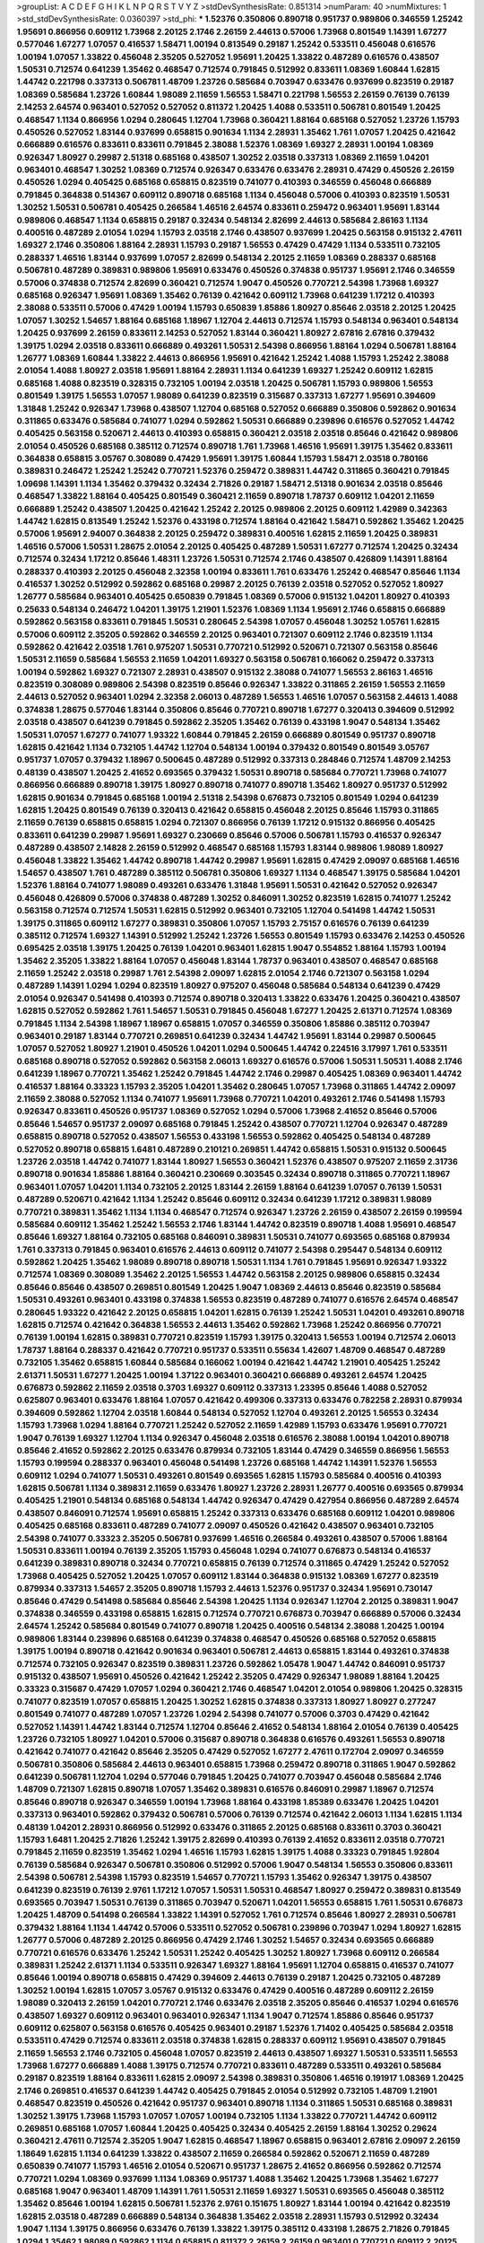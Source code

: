 >groupList:
A C D E F G H I K L
N P Q R S T V Y Z 
>stdDevSynthesisRate:
0.851314 
>numParam:
40
>numMixtures:
1
>std_stdDevSynthesisRate:
0.0360397
>std_phi:
***
1.52376 0.350806 0.890718 0.951737 0.989806 0.346559 1.25242 1.95691 0.866956 0.609112
1.73968 2.20125 2.1746 2.26159 2.44613 0.57006 1.73968 0.801549 1.14391 1.67277
0.577046 1.67277 1.07057 0.416537 1.58471 1.00194 0.813549 0.29187 1.25242 0.533511
0.456048 0.616576 1.00194 1.07057 1.33822 0.456048 2.35205 0.527052 1.95691 1.20425
1.33822 0.487289 0.616576 0.438507 1.50531 0.712574 0.641239 1.35462 0.468547 0.712574
0.791845 0.512992 0.833611 1.08369 1.60844 1.62815 1.44742 0.221798 0.337313 0.506781
1.48709 1.23726 0.585684 0.703947 0.633476 0.937699 0.823519 0.29187 1.08369 0.585684
1.23726 1.60844 1.98089 2.11659 1.56553 1.58471 0.221798 1.56553 2.26159 0.76139
0.76139 2.14253 2.64574 0.963401 0.527052 0.527052 0.811372 1.20425 1.4088 0.533511
0.506781 0.801549 1.20425 0.468547 1.1134 0.866956 1.0294 0.280645 1.12704 1.73968
0.360421 1.88164 0.685168 0.527052 1.23726 1.15793 0.450526 0.527052 1.83144 0.937699
0.658815 0.901634 1.1134 2.28931 1.35462 1.761 1.07057 1.20425 0.421642 0.666889
0.616576 0.833611 0.833611 0.791845 2.38088 1.52376 1.08369 1.69327 2.28931 1.00194
1.08369 0.926347 1.80927 0.29987 2.51318 0.685168 0.438507 1.30252 2.03518 0.337313
1.08369 2.11659 1.04201 0.963401 0.468547 1.30252 1.08369 0.712574 0.926347 0.633476
0.633476 2.28931 0.47429 0.450526 2.26159 0.450526 1.0294 0.405425 0.685168 0.658815
0.823519 0.741077 0.410393 0.346559 0.456048 0.666889 0.791845 0.364838 0.514367 0.609112
0.890718 0.685168 1.1134 0.456048 0.57006 0.410393 0.823519 1.50531 1.30252 1.50531
0.506781 0.405425 0.266584 1.46516 2.64574 0.833611 0.259472 0.963401 1.95691 1.83144
0.989806 0.468547 1.1134 0.658815 0.29187 0.32434 0.548134 2.82699 2.44613 0.585684
2.86163 1.1134 0.400516 0.487289 2.01054 1.0294 1.15793 2.03518 2.1746 0.438507
0.937699 1.20425 0.563158 0.915132 2.47611 1.69327 2.1746 0.350806 1.88164 2.28931
1.15793 0.29187 1.56553 0.47429 0.47429 1.1134 0.533511 0.732105 0.288337 1.46516
1.83144 0.937699 1.07057 2.82699 0.548134 2.20125 2.11659 1.08369 0.288337 0.685168
0.506781 0.487289 0.389831 0.989806 1.95691 0.633476 0.450526 0.374838 0.951737 1.95691
2.1746 0.346559 0.57006 0.374838 0.712574 2.82699 0.360421 0.712574 1.9047 0.450526
0.770721 2.54398 1.73968 1.69327 0.685168 0.926347 1.95691 1.08369 1.35462 0.76139
0.421642 0.609112 1.73968 0.641239 1.17212 0.410393 2.38088 0.533511 0.57006 0.47429
1.00194 1.15793 0.650839 1.85886 1.80927 0.85646 2.03518 2.20125 1.20425 1.07057
1.30252 1.54657 1.88164 0.685168 1.18967 1.12704 2.44613 0.712574 1.15793 0.548134
0.963401 0.548134 1.20425 0.937699 2.26159 0.833611 2.14253 0.527052 1.83144 0.360421
1.80927 2.67816 2.67816 0.379432 1.39175 1.0294 2.03518 0.833611 0.666889 0.493261
1.50531 2.54398 0.866956 1.88164 1.0294 0.506781 1.88164 1.26777 1.08369 1.60844
1.33822 2.44613 0.866956 1.95691 0.421642 1.25242 1.4088 1.15793 1.25242 2.38088
2.01054 1.4088 1.80927 2.03518 1.95691 1.88164 2.28931 1.1134 0.641239 1.69327
1.25242 0.609112 1.62815 0.685168 1.4088 0.823519 0.328315 0.732105 1.00194 2.03518
1.20425 0.506781 1.15793 0.989806 1.56553 0.801549 1.39175 1.56553 1.07057 1.98089
0.641239 0.823519 0.315687 0.337313 1.67277 1.95691 0.394609 1.31848 1.25242 0.926347
1.73968 0.438507 1.12704 0.685168 0.527052 0.666889 0.350806 0.592862 0.901634 0.311865
0.633476 0.585684 0.741077 1.0294 0.592862 1.50531 0.666889 0.239896 0.616576 0.527052
1.44742 0.405425 0.563158 0.520671 2.44613 0.410393 0.658815 0.360421 2.03518 2.03518
0.85646 0.421642 0.989806 2.01054 0.450526 0.685168 0.385112 0.712574 0.890718 1.761
1.73968 1.46516 1.95691 1.39175 1.35462 0.833611 0.364838 0.658815 3.05767 0.308089
0.47429 1.95691 1.39175 1.60844 1.15793 1.58471 2.03518 0.780166 0.389831 0.246472
1.25242 1.25242 0.770721 1.52376 0.259472 0.389831 1.44742 0.311865 0.360421 0.791845
1.09698 1.14391 1.1134 1.35462 0.379432 0.32434 2.71826 0.29187 1.58471 2.51318
0.901634 2.03518 0.85646 0.468547 1.33822 1.88164 0.405425 0.801549 0.360421 2.11659
0.890718 1.78737 0.609112 1.04201 2.11659 0.666889 1.25242 0.438507 1.20425 0.421642
1.25242 2.20125 0.989806 2.20125 0.609112 1.42989 0.342363 1.44742 1.62815 0.813549
1.25242 1.52376 0.433198 0.712574 1.88164 0.421642 1.58471 0.592862 1.35462 1.20425
0.57006 1.95691 2.94007 0.364838 2.20125 0.259472 0.389831 0.400516 1.62815 2.11659
1.20425 0.389831 1.46516 0.57006 1.50531 1.28675 2.01054 2.20125 0.405425 0.487289
1.50531 1.67277 0.712574 1.20425 0.32434 0.712574 0.32434 1.17212 0.85646 1.48311
1.23726 1.50531 0.712574 2.1746 0.438507 0.426809 1.14391 1.88164 0.288337 0.410393
2.20125 0.456048 2.32358 1.00194 0.833611 1.761 0.633476 1.25242 0.468547 0.85646
1.1134 0.416537 1.30252 0.512992 0.592862 0.685168 0.29987 2.20125 0.76139 2.03518
0.527052 0.527052 1.80927 1.26777 0.585684 0.963401 0.405425 0.650839 0.791845 1.08369
0.57006 0.915132 1.04201 1.80927 0.410393 0.25633 0.548134 0.246472 1.04201 1.39175
1.21901 1.52376 1.08369 1.1134 1.95691 2.1746 0.658815 0.666889 0.592862 0.563158
0.833611 0.791845 1.50531 0.280645 2.54398 1.07057 0.456048 1.30252 1.05761 1.62815
0.57006 0.609112 2.35205 0.592862 0.346559 2.20125 0.963401 0.721307 0.609112 2.1746
0.823519 1.1134 0.592862 0.421642 2.03518 1.761 0.975207 1.50531 0.770721 0.512992
0.520671 0.721307 0.563158 0.85646 1.50531 2.11659 0.585684 1.56553 2.11659 1.04201
1.69327 0.563158 0.506781 0.166062 0.259472 0.337313 1.00194 0.592862 1.69327 0.721307
2.28931 0.438507 0.915132 2.38088 0.741077 1.56553 2.86163 1.46516 0.823519 0.308089
0.989806 2.54398 0.823519 0.85646 0.926347 1.33822 0.311865 2.26159 1.56553 2.11659
2.44613 0.527052 0.963401 1.0294 2.32358 2.06013 0.487289 1.56553 1.46516 1.07057
0.563158 2.44613 1.4088 0.374838 1.28675 0.577046 1.83144 0.350806 0.85646 0.770721
0.890718 1.67277 0.320413 0.394609 0.512992 2.03518 0.438507 0.641239 0.791845 0.592862
2.35205 1.35462 0.76139 0.433198 1.9047 0.548134 1.35462 1.50531 1.07057 1.67277
0.741077 1.93322 1.60844 0.791845 2.26159 0.666889 0.801549 0.951737 0.890718 1.62815
0.421642 1.1134 0.732105 1.44742 1.12704 0.548134 1.00194 0.379432 0.801549 0.801549
3.05767 0.951737 1.07057 0.379432 1.18967 0.500645 0.487289 0.512992 0.337313 0.284846
0.712574 1.48709 2.14253 0.48139 0.438507 1.20425 2.41652 0.693565 0.379432 1.50531
0.890718 0.585684 0.770721 1.73968 0.741077 0.866956 0.666889 0.890718 1.39175 1.80927
0.890718 0.741077 0.890718 1.35462 1.80927 0.951737 0.512992 1.62815 0.901634 0.791845
0.685168 1.00194 2.51318 2.54398 0.676873 0.732105 0.801549 1.0294 0.641239 1.62815
1.20425 0.801549 0.76139 0.320413 0.421642 0.658815 0.456048 2.20125 0.85646 1.15793
0.311865 2.11659 0.76139 0.658815 0.658815 1.0294 0.721307 0.866956 0.76139 1.17212
0.915132 0.866956 0.405425 0.833611 0.641239 0.29987 1.95691 1.69327 0.230669 0.85646
0.57006 0.506781 1.15793 0.416537 0.926347 0.487289 0.438507 2.14828 2.26159 0.512992
0.468547 0.685168 1.15793 1.83144 0.989806 1.98089 1.80927 0.456048 1.33822 1.35462
1.44742 0.890718 1.44742 0.29987 1.95691 1.62815 0.47429 2.09097 0.685168 1.46516
1.54657 0.438507 1.761 0.487289 0.385112 0.506781 0.350806 1.69327 1.1134 0.468547
1.39175 0.585684 1.04201 1.52376 1.88164 0.741077 1.98089 0.493261 0.633476 1.31848
1.95691 1.50531 0.421642 0.527052 0.926347 0.456048 0.426809 0.57006 0.374838 0.487289
1.30252 0.846091 1.30252 0.823519 1.62815 0.741077 1.25242 0.563158 0.712574 0.712574
1.50531 1.62815 0.512992 0.963401 0.732105 1.12704 0.541498 1.44742 1.50531 1.39175
0.311865 0.609112 1.67277 0.389831 0.350806 1.07057 1.15793 2.75157 0.616576 0.76139
0.641239 0.385112 0.712574 1.69327 1.14391 0.512992 1.25242 1.23726 1.56553 0.801549
1.15793 0.633476 2.14253 0.450526 0.695425 2.03518 1.39175 1.20425 0.76139 1.04201
0.963401 1.62815 1.9047 0.554852 1.88164 1.15793 1.00194 1.35462 2.35205 1.33822
1.88164 1.07057 0.456048 1.83144 1.78737 0.963401 0.438507 0.468547 0.685168 2.11659
1.25242 2.03518 0.29987 1.761 2.54398 2.09097 1.62815 2.01054 2.1746 0.721307
0.563158 1.0294 0.487289 1.14391 1.0294 1.0294 0.823519 1.80927 0.975207 0.456048
0.585684 0.548134 0.641239 0.47429 2.01054 0.926347 0.541498 0.410393 0.712574 0.890718
0.320413 1.33822 0.633476 1.20425 0.360421 0.438507 1.62815 0.527052 0.592862 1.761
1.54657 1.50531 0.791845 0.456048 1.67277 1.20425 2.61371 0.712574 1.08369 0.791845
1.1134 2.54398 1.18967 1.18967 0.658815 1.07057 0.346559 0.350806 1.85886 0.385112
0.703947 0.963401 0.29187 1.83144 0.770721 0.269851 0.641239 0.32434 1.44742 1.95691
1.83144 0.29987 0.500645 1.07057 0.527052 1.80927 1.21901 0.450526 1.04201 1.0294
0.500645 1.44742 0.224516 3.17997 1.761 0.533511 0.685168 0.890718 0.527052 0.592862
0.563158 2.06013 1.69327 0.616576 0.57006 1.50531 1.50531 1.4088 2.1746 0.641239
1.18967 0.770721 1.35462 1.25242 0.791845 1.44742 2.1746 0.29987 0.405425 1.08369
0.963401 1.44742 0.416537 1.88164 0.33323 1.15793 2.35205 1.04201 1.35462 0.280645
1.07057 1.73968 0.311865 1.44742 2.09097 2.11659 2.38088 0.527052 1.1134 0.741077
1.95691 1.73968 0.770721 1.04201 0.493261 2.1746 0.541498 1.15793 0.926347 0.833611
0.450526 0.951737 1.08369 0.527052 1.0294 0.57006 1.73968 2.41652 0.85646 0.57006
0.85646 1.54657 0.951737 2.09097 0.685168 0.791845 1.25242 0.438507 0.770721 1.12704
0.926347 0.487289 0.658815 0.890718 0.527052 0.438507 1.56553 0.433198 1.56553 0.592862
0.405425 0.548134 0.487289 0.527052 0.890718 0.658815 1.6481 0.487289 0.210121 0.269851
1.44742 0.658815 1.50531 0.915132 0.500645 1.23726 2.03518 1.44742 0.741077 1.83144
1.80927 1.56553 0.360421 1.52376 0.438507 0.975207 2.11659 2.31736 0.890718 0.901634
1.85886 1.88164 0.360421 0.230669 0.303545 0.32434 0.890718 0.311865 0.770721 1.18967
0.963401 1.07057 1.04201 1.1134 0.732105 2.20125 1.83144 2.26159 1.88164 0.641239
1.07057 0.76139 1.50531 0.487289 0.520671 0.421642 1.1134 1.25242 0.85646 0.609112
0.32434 0.641239 1.17212 0.389831 1.98089 0.770721 0.389831 1.35462 1.1134 1.1134
0.468547 0.712574 0.926347 1.23726 2.26159 0.438507 2.26159 0.199594 0.585684 0.609112
1.35462 1.25242 1.56553 2.1746 1.83144 1.44742 0.823519 0.890718 1.4088 1.95691
0.468547 0.85646 1.69327 1.88164 0.732105 0.685168 0.846091 0.389831 1.50531 0.741077
0.693565 0.685168 0.879934 1.761 0.337313 0.791845 0.963401 0.616576 2.44613 0.609112
0.741077 2.54398 0.295447 0.548134 0.609112 0.592862 1.20425 1.35462 1.98089 0.890718
0.890718 1.50531 1.1134 1.761 0.791845 1.95691 0.926347 1.93322 0.712574 1.08369
0.308089 1.35462 2.20125 1.56553 1.44742 0.563158 2.20125 0.989806 0.658815 0.32434
0.85646 0.85646 0.438507 0.269851 0.801549 1.20425 1.9047 1.08369 2.44613 0.85646
0.823519 0.585684 1.50531 0.493261 0.963401 0.433198 0.374838 1.56553 0.823519 0.487289
0.741077 0.616576 2.64574 0.468547 0.280645 1.93322 0.421642 2.20125 0.658815 1.04201
1.62815 0.76139 1.25242 1.50531 1.04201 0.493261 0.890718 1.62815 0.712574 0.421642
0.364838 1.56553 2.44613 1.35462 0.592862 1.73968 1.25242 0.866956 0.770721 0.76139
1.00194 1.62815 0.389831 0.770721 0.823519 1.15793 1.39175 0.320413 1.56553 1.00194
0.712574 2.06013 1.78737 1.88164 0.288337 0.421642 0.770721 0.951737 0.533511 0.55634
1.42607 1.48709 0.468547 0.487289 0.732105 1.35462 0.658815 1.60844 0.585684 0.166062
1.00194 0.421642 1.44742 1.21901 0.405425 1.25242 2.61371 1.50531 1.67277 1.20425
1.00194 1.37122 0.963401 0.360421 0.666889 0.493261 2.64574 1.20425 0.676873 0.592862
2.11659 2.03518 0.3703 1.69327 0.609112 0.337313 1.23395 0.85646 1.4088 0.527052
0.625807 0.963401 0.633476 1.88164 1.07057 0.421642 0.499306 0.337313 0.633476 0.782258
2.28931 0.879934 0.394609 0.592862 1.12704 2.03518 1.60844 0.548134 0.527052 1.12704
0.493261 2.20125 1.56553 0.32434 1.15793 1.73968 1.0294 1.88164 0.770721 1.25242
0.527052 2.11659 1.42989 1.15793 0.633476 1.95691 0.770721 1.9047 0.76139 1.69327
1.12704 1.1134 0.926347 0.456048 2.03518 0.616576 2.38088 1.00194 1.04201 0.890718
0.85646 2.41652 0.592862 2.20125 0.633476 0.879934 0.732105 1.83144 0.47429 0.346559
0.866956 1.56553 1.15793 0.199594 0.288337 0.963401 0.456048 0.541498 1.23726 0.685168
1.44742 1.14391 1.52376 1.56553 0.609112 1.0294 0.741077 1.50531 0.493261 0.801549
0.693565 1.62815 1.15793 0.585684 0.400516 0.410393 1.62815 0.506781 1.1134 0.389831
2.11659 0.633476 1.80927 1.23726 2.28931 1.26777 0.400516 0.693565 0.879934 0.405425
1.21901 0.548134 0.685168 0.548134 1.44742 0.926347 0.47429 0.427954 0.866956 0.487289
2.64574 0.438507 0.846091 0.712574 1.95691 0.658815 1.25242 0.337313 0.633476 0.685168
0.609112 1.04201 0.989806 0.405425 0.685168 0.833611 0.487289 0.741077 2.09097 0.450526
0.421642 0.438507 0.963401 0.732105 2.54398 0.741077 0.33323 2.35205 0.506781 0.937699
1.46516 0.266584 0.493261 0.438507 0.57006 1.88164 1.50531 0.833611 1.00194 0.76139
2.35205 1.15793 0.456048 1.0294 0.741077 0.676873 0.548134 0.416537 0.641239 0.389831
0.890718 0.32434 0.770721 0.658815 0.76139 0.712574 0.311865 0.47429 1.25242 0.527052
1.73968 0.405425 0.527052 1.20425 1.07057 0.609112 1.83144 0.364838 0.915132 1.08369
1.67277 0.823519 0.879934 0.337313 1.54657 2.35205 0.890718 1.15793 2.44613 1.52376
0.951737 0.32434 1.95691 0.730147 0.85646 0.47429 0.541498 0.585684 0.85646 2.54398
1.20425 1.1134 0.926347 1.12704 2.20125 0.389831 1.9047 0.374838 0.346559 0.433198
0.658815 1.62815 0.712574 0.770721 0.676873 0.703947 0.666889 0.57006 0.32434 2.64574
1.25242 0.585684 0.801549 0.741077 0.890718 1.20425 0.400516 0.548134 2.38088 1.20425
1.00194 0.989806 1.83144 0.239896 0.685168 0.641239 0.374838 0.468547 0.450526 0.685168
0.527052 0.658815 1.39175 1.00194 0.890718 0.421642 0.901634 0.963401 0.506781 2.44613
0.658815 1.83144 0.493261 0.374838 0.712574 0.732105 0.926347 0.823519 0.389831 1.23726
0.592862 1.05478 1.9047 1.44742 0.846091 0.951737 0.915132 0.438507 1.95691 0.450526
0.421642 1.25242 2.35205 0.47429 0.926347 1.98089 1.88164 1.20425 0.33323 0.315687
0.47429 1.07057 1.0294 0.360421 2.1746 0.468547 1.04201 2.01054 0.989806 1.20425
0.328315 0.741077 0.823519 1.07057 0.658815 1.20425 1.30252 1.62815 0.374838 0.337313
1.80927 1.80927 0.277247 0.801549 0.741077 0.487289 1.07057 1.23726 1.0294 2.54398
0.741077 0.57006 0.3703 0.47429 0.421642 0.527052 1.14391 1.44742 1.83144 0.712574
1.12704 0.85646 2.41652 0.548134 1.88164 2.01054 0.76139 0.405425 1.23726 0.732105
1.80927 1.04201 0.57006 0.315687 0.890718 0.364838 0.616576 0.493261 1.56553 0.890718
0.421642 0.741077 0.421642 0.85646 2.35205 0.47429 0.527052 1.67277 2.47611 0.172704
2.09097 0.346559 0.506781 0.350806 0.585684 2.44613 0.963401 0.658815 1.73968 0.259472
0.890718 0.311865 1.9047 0.592862 0.641239 0.506781 1.12704 1.0294 0.577046 0.791845
1.20425 0.741077 0.703947 0.456048 0.585684 2.1746 1.48709 0.721307 1.62815 0.890718
1.07057 1.35462 0.389831 0.616576 0.846091 0.29987 1.18967 0.712574 0.85646 0.890718
0.926347 0.346559 1.00194 1.73968 1.88164 0.433198 1.85389 0.633476 1.20425 1.04201
0.337313 0.963401 0.592862 0.379432 0.506781 0.57006 0.76139 0.712574 0.421642 2.06013
1.1134 1.62815 1.1134 0.48139 1.04201 2.28931 0.866956 0.512992 0.633476 0.311865
2.20125 0.685168 0.833611 0.3703 0.360421 1.15793 1.6481 1.20425 2.71826 1.25242
1.39175 2.82699 0.410393 0.76139 2.41652 0.833611 2.03518 0.770721 0.791845 2.11659
0.823519 1.35462 1.0294 1.46516 1.15793 1.62815 1.39175 1.4088 0.33323 0.791845
1.92804 0.76139 0.585684 0.926347 0.506781 0.350806 0.512992 0.57006 1.9047 0.548134
1.56553 0.350806 0.833611 2.54398 0.506781 2.54398 1.15793 0.823519 1.54657 0.770721
1.15793 1.35462 0.926347 1.39175 0.438507 0.641239 0.823519 0.76139 2.9761 1.17212
1.07057 1.50531 1.50531 0.468547 1.80927 0.259472 0.389831 0.813549 0.693565 0.703947
1.50531 0.76139 0.311865 0.703947 0.520671 1.04201 1.56553 0.658815 1.761 1.50531
0.676873 1.20425 1.48709 0.541498 0.266584 1.33822 1.14391 0.527052 1.761 0.712574
0.85646 1.80927 2.28931 0.506781 0.379432 1.88164 1.1134 1.44742 0.57006 0.533511
0.527052 0.506781 0.239896 0.703947 1.0294 1.80927 1.62815 1.26777 0.57006 0.487289
2.20125 0.866956 0.47429 2.1746 1.30252 1.54657 0.32434 0.693565 0.666889 0.770721
0.616576 0.633476 1.25242 1.50531 1.25242 0.405425 1.30252 1.80927 1.73968 0.609112
0.266584 0.389831 1.25242 2.61371 1.1134 0.533511 0.926347 1.69327 1.88164 1.95691
1.12704 0.658815 0.416537 0.741077 0.85646 1.00194 0.890718 0.658815 0.47429 0.394609
2.44613 0.76139 0.29187 1.20425 0.732105 0.487289 1.30252 1.00194 1.62815 1.07057
3.05767 0.915132 0.633476 0.47429 0.400516 0.487289 0.609112 2.26159 1.98089 0.320413
2.26159 1.04201 0.770721 2.1746 0.633476 2.03518 2.35205 0.85646 0.416537 1.0294
0.616576 0.438507 1.69327 0.609112 0.963401 0.963401 0.926347 1.1134 1.9047 0.712574
1.85886 0.85646 0.951737 0.609112 0.625807 0.563158 0.616576 0.405425 0.963401 0.29187
1.52376 1.71402 0.405425 0.585684 2.03518 0.533511 0.47429 0.712574 0.833611 2.03518
0.374838 1.62815 0.288337 0.609112 1.95691 0.438507 0.791845 2.11659 1.56553 2.1746
0.732105 0.456048 1.07057 0.823519 2.44613 0.438507 1.69327 1.50531 0.533511 1.56553
1.73968 1.67277 0.666889 1.4088 1.39175 0.712574 0.770721 0.833611 0.487289 0.533511
0.493261 0.585684 0.29187 0.823519 1.88164 0.833611 1.62815 2.09097 2.54398 0.389831
0.350806 1.46516 0.191917 1.08369 1.20425 2.1746 0.269851 0.416537 0.641239 1.44742
0.405425 0.791845 2.01054 0.512992 0.732105 1.48709 1.21901 0.468547 0.823519 0.450526
0.421642 0.951737 0.963401 0.890718 1.1134 0.311865 1.50531 0.685168 0.389831 1.30252
1.39175 1.73968 1.15793 1.07057 1.07057 1.00194 0.732105 1.1134 1.33822 0.770721
1.44742 0.609112 0.269851 0.685168 1.07057 1.60844 1.20425 0.405425 0.32434 0.405425
2.26159 1.88164 1.30252 0.29624 0.360421 2.47611 0.712574 2.35205 1.9047 1.62815
0.468547 1.18967 0.658815 0.963401 2.67816 2.09097 2.26159 1.18649 1.62815 1.1134
0.641239 1.33822 0.438507 2.11659 0.266584 0.592862 0.520671 2.11659 0.487289 0.650839
0.741077 1.15793 1.46516 2.01054 0.520671 0.951737 1.28675 2.41652 0.866956 0.592862
0.712574 0.770721 1.0294 1.08369 0.937699 1.1134 1.08369 0.951737 1.4088 1.35462
1.20425 1.73968 1.35462 1.67277 0.685168 1.9047 0.963401 1.48709 1.14391 1.761
1.50531 2.11659 1.69327 1.50531 0.693565 0.456048 0.385112 1.35462 0.85646 1.00194
1.62815 0.506781 1.52376 2.9761 0.151675 1.80927 1.83144 1.00194 0.421642 0.823519
1.62815 2.03518 0.487289 0.666889 0.548134 0.364838 1.35462 2.03518 2.28931 1.15793
0.512992 0.32434 1.9047 1.1134 1.39175 0.866956 0.633476 0.76139 1.33822 1.39175
0.385112 0.433198 1.28675 2.71826 0.791845 1.0294 1.35462 1.98089 0.592862 1.1134
0.658815 0.811372 2.26159 2.26159 0.963401 0.770721 0.609112 2.20125 2.86163 0.563158
0.685168 1.07057 2.11659 1.9047 0.76139 1.85886 0.29187 0.450526 0.76139 1.80927
1.56553 0.311865 1.15793 1.83144 0.823519 2.38088 0.585684 1.50531 0.450526 0.29987
0.554852 2.28931 0.421642 0.592862 0.520671 1.4088 0.658815 1.44742 0.780166 1.69327
2.35205 0.533511 0.712574 0.577046 1.15793 0.890718 0.374838 0.32434 0.269851 0.57006
0.29187 1.20425 1.39175 1.1134 1.28675 0.360421 0.833611 0.500645 1.56553 2.54398
0.989806 1.62815 0.493261 2.03518 0.259472 2.64574 1.56553 0.85646 0.732105 1.56553
0.230669 1.73968 0.801549 0.926347 0.548134 0.379432 0.813549 2.1746 1.88164 0.563158
0.32434 1.88164 0.468547 0.450526 0.506781 1.85886 0.616576 0.823519 0.541498 1.1134
0.609112 1.30252 1.07057 1.28675 1.69327 1.15793 1.62815 0.685168 0.963401 0.224516
1.95691 0.57006 0.493261 0.548134 1.28675 1.46516 0.926347 0.592862 0.813549 1.1134
0.438507 0.989806 0.487289 0.280645 1.54657 1.52376 1.25242 1.62815 1.761 0.57006
1.80927 0.166062 2.11659 1.15793 0.85646 0.527052 0.770721 0.379432 0.741077 1.07057
1.95691 1.69327 0.468547 0.468547 0.563158 0.666889 0.563158 0.585684 0.770721 0.320413
1.39175 1.95691 0.741077 0.676873 0.592862 1.26777 0.592862 1.44742 0.963401 0.506781
0.147628 1.80927 2.44613 2.09097 1.1134 1.18967 2.03518 0.633476 1.9047 0.374838
0.438507 2.28931 0.770721 0.666889 0.666889 0.438507 1.39175 0.616576 0.541498 1.15793
0.512992 0.926347 0.633476 0.609112 0.616576 0.400516 1.05478 0.890718 0.364838 1.35462
0.350806 0.963401 0.770721 0.85646 0.405425 0.890718 1.69327 0.770721 1.20425 1.15793
0.421642 0.450526 0.533511 0.658815 0.890718 0.791845 2.1746 0.791845 1.62815 0.76139
1.69327 0.791845 0.405425 0.303545 0.33323 1.39175 0.320413 0.963401 1.12704 0.563158
1.80927 0.450526 1.56553 0.221798 0.374838 0.890718 0.866956 1.05478 0.641239 1.15793
1.4088 0.585684 0.915132 1.00194 1.26777 0.389831 1.50531 0.833611 1.54657 1.0294
1.9047 0.76139 1.07057 0.320413 2.64574 1.44742 0.685168 0.658815 1.44742 0.926347
0.421642 0.337313 0.703947 2.44613 1.23726 1.1134 0.963401 0.311865 2.20125 1.46516
1.30252 1.761 1.28675 1.62815 1.25242 0.506781 0.912684 0.230669 1.01422 0.389831
1.69327 0.493261 0.487289 1.39175 1.26777 1.23726 0.374838 1.44742 0.963401 0.360421
0.57006 2.14828 1.69327 1.25242 0.791845 1.35462 1.1134 1.00194 1.15793 1.07057
0.609112 1.80927 0.633476 2.44613 1.1134 1.62815 0.741077 0.456048 0.548134 0.866956
1.46516 2.03518 0.438507 0.563158 2.03518 0.770721 1.42989 2.1746 0.405425 1.20425
0.527052 1.18967 2.1746 0.732105 0.658815 0.926347 0.633476 0.563158 1.26777 1.08369
0.85646 0.712574 1.4088 0.315687 2.28931 1.62815 0.360421 0.506781 1.35462 0.732105
1.20425 1.60844 0.712574 1.761 0.658815 1.88164 1.14391 1.0294 1.28675 0.337313
0.801549 0.438507 0.890718 0.732105 0.963401 1.30252 0.389831 0.609112 0.29624 1.33822
0.311865 0.462875 2.41652 1.07057 1.80927 1.69327 1.44742 0.633476 0.405425 0.563158
0.57006 0.374838 2.75157 2.03518 0.416537 1.08369 0.592862 0.633476 1.9047 1.07057
1.60844 1.30252 1.73968 0.609112 0.951737 1.761 2.20125 0.791845 0.506781 1.20425
0.791845 1.25242 1.33822 0.346559 0.85646 0.527052 0.527052 0.493261 0.85646 2.71826
0.548134 0.533511 0.592862 1.761 0.506781 0.926347 0.389831 0.527052 1.50531 1.35462
2.06013 1.50531 0.685168 0.468547 1.88164 0.288337 0.592862 1.15793 0.487289 0.493261
1.17212 0.890718 1.07057 0.592862 2.35205 1.52376 0.801549 1.761 0.609112 0.833611
1.39175 1.88164 0.650839 2.1746 0.57006 1.88164 2.20125 0.658815 1.80927 0.989806
0.506781 0.468547 0.350806 1.50531 1.80927 1.30252 0.633476 0.685168 1.62815 0.47429
0.3703 1.50531 0.703947 0.609112 1.25242 0.47429 0.500645 0.468547 0.400516 0.548134
0.600128 0.364838 1.95691 0.915132 0.741077 1.56553 0.658815 0.445072 0.890718 0.85646
1.67277 0.693565 2.71826 2.28931 0.937699 0.866956 1.73968 0.951737 2.54398 0.355105
1.30252 1.83144 1.67277 1.30252 0.989806 2.35205 1.35462 2.38088 0.416537 0.633476
2.51318 0.468547 1.15793 0.890718 0.389831 2.82699 0.563158 1.88164 1.761 1.69327
0.712574 1.07057 1.00194 0.616576 2.01054 0.405425 1.39175 1.761 1.88164 1.44742
1.4088 1.00194 1.26777 0.85646 2.11659 0.389831 1.08369 0.833611 2.35205 1.1134
0.57006 1.80927 2.20125 1.95691 0.364838 1.04201 1.12704 0.456048 2.03518 0.791845
1.9047 1.95691 2.28931 2.03518 0.649098 0.280645 0.741077 1.20425 0.592862 1.00194
1.4088 1.60844 1.30252 0.47429 0.47429 1.39175 1.73968 1.80927 1.93322 1.69327
0.846091 2.26159 0.823519 0.506781 0.866956 1.33822 1.56553 2.41652 1.12704 1.0294
1.44742 1.20425 0.879934 0.866956 0.926347 1.95691 1.56553 0.712574 0.732105 1.15793
2.1746 0.633476 0.512992 1.83144 0.951737 0.341447 0.641239 0.712574 1.62815 1.44742
0.791845 0.685168 0.389831 1.39175 0.438507 1.33822 0.937699 0.85646 1.20425 0.350806
2.20125 0.389831 0.951737 1.18967 1.04201 0.47429 1.44742 0.721307 0.433198 2.1746
1.33822 2.35205 0.791845 0.369309 0.712574 0.213267 1.15793 1.83144 1.18967 0.585684
1.20425 1.9047 1.1134 1.44742 1.30252 1.80927 2.1746 1.15793 0.269851 0.405425
0.633476 0.405425 0.963401 0.563158 0.527052 1.62815 1.0294 0.685168 0.456048 0.823519
0.989806 0.770721 1.20425 0.563158 1.25242 0.685168 1.0294 0.975207 0.676873 0.926347
0.676873 1.73968 0.311865 0.866956 0.85646 1.20425 0.519278 1.25242 0.76139 0.527052
1.31848 0.527052 1.4088 1.30252 0.266584 2.11659 2.01054 0.374838 0.389831 1.0294
1.00194 1.83144 0.633476 1.35462 1.08369 2.01054 2.26159 0.685168 0.374838 1.69327
1.07057 2.54398 0.350806 0.989806 2.1746 2.61371 1.44742 2.11659 0.801549 1.60844
0.712574 0.616576 0.685168 0.456048 2.09097 1.00194 1.09992 0.926347 1.44742 0.443881
0.693565 0.493261 1.9047 0.676873 0.823519 0.741077 1.20425 0.85646 0.506781 1.20425
2.35205 0.421642 1.20425 0.389831 1.35462 0.712574 1.15793 0.461637 0.32434 1.15793
0.823519 3.05767 0.548134 0.249492 1.44742 1.44742 1.67277 1.0294 1.50531 1.56553
1.12704 0.780166 2.38088 1.26777 0.487289 1.00194 2.47611 0.548134 0.527052 0.85646
0.364838 0.989806 0.741077 0.527052 1.69327 0.400516 0.633476 0.456048 0.295447 1.73968
0.527052 1.07057 1.54657 0.901634 0.288337 2.75157 0.311865 2.44613 0.770721 1.17212
0.732105 0.975207 0.350806 0.527052 0.915132 1.67277 0.410393 0.975207 1.17212 2.35205
0.866956 1.15793 0.801549 0.85646 1.25242 0.487289 1.08369 0.548134 0.732105 1.23726
0.926347 1.12704 0.890718 2.03518 0.866956 0.311865 0.416537 0.400516 1.00194 0.563158
0.379432 0.585684 0.48139 0.833611 1.20425 0.389831 0.500645 1.30252 0.29987 1.07057
0.76139 1.39175 0.975207 0.721307 0.989806 1.80927 0.315687 0.633476 0.732105 2.11659
0.29187 1.08369 1.44742 1.12704 1.00194 1.95691 1.73968 0.658815 1.07057 0.468547
0.866956 0.801549 0.866956 0.548134 1.00194 1.93322 0.926347 1.73968 0.641239 1.1134
1.44742 0.989806 1.761 1.4088 0.400516 0.833611 0.356058 1.67277 0.47429 0.421642
0.801549 2.51318 0.57006 0.901634 1.33822 1.31848 0.548134 1.67277 1.04201 1.33822
1.93322 1.20425 1.95691 1.58471 1.39175 1.56553 0.85646 1.44742 0.389831 1.25242
0.421642 2.44613 1.80927 0.350806 0.585684 1.83144 1.9047 0.400516 0.487289 1.44742
1.30252 1.50531 1.95691 1.48709 0.280645 0.421642 1.46516 0.379432 1.4088 1.50531
1.30252 1.98089 1.95691 0.963401 1.1134 2.11659 1.761 0.890718 0.963401 1.88164
0.609112 1.58471 1.95691 1.69327 0.833611 1.73968 2.03518 0.666889 0.685168 2.11659
1.28675 0.48139 0.791845 0.616576 0.633476 0.57006 1.17212 1.18967 0.963401 0.721307
0.937699 1.1134 1.20425 1.88164 0.823519 0.487289 2.03518 2.11659 1.9047 2.1746
1.14391 2.20125 0.780166 0.374838 0.963401 1.60844 1.05761 1.6481 1.12704 0.750159
1.01422 1.25242 0.487289 0.269851 0.609112 0.926347 1.20425 1.04201 0.833611 0.641239
2.44613 0.374838 1.80927 1.23726 1.42989 2.23421 1.42607 0.360421 1.35462 0.548134
0.450526 0.405425 0.438507 0.456048 0.791845 0.29624 1.18967 0.456048 1.69327 1.25242
1.35462 1.30252 0.85646 1.35462 0.438507 2.1746 2.1746 1.07057 1.07057 0.288337
2.03518 1.50531 1.95691 0.915132 0.433198 1.35462 0.585684 0.975207 1.33822 0.438507
1.69327 2.11659 0.57006 0.379432 0.48139 1.95691 2.11659 1.44742 1.39175 2.22823
1.20425 0.963401 0.527052 0.426809 2.26159 2.20125 0.85646 1.88164 0.506781 0.609112
0.76139 2.28931 0.609112 0.438507 1.30252 0.577046 1.35462 1.62815 1.4088 1.88164
0.658815 2.11659 2.26159 1.15793 2.01054 0.277247 1.25242 1.07057 1.54657 0.32434
2.28931 0.506781 1.23726 1.1134 2.54398 0.57006 0.712574 1.1134 1.62815 1.15793
0.951737 0.833611 1.00194 0.548134 0.989806 2.03518 0.445072 1.12704 0.641239 0.85646
0.221798 1.07057 0.456048 1.46516 1.44742 2.35205 0.438507 1.761 1.0294 1.56553
0.433198 0.259472 0.85646 1.44742 0.989806 1.83144 1.93322 1.08369 0.487289 0.57006
1.14391 1.95691 0.666889 0.548134 1.1134 2.01054 0.493261 0.468547 1.00194 0.541498
0.186797 1.60844 2.26159 1.4088 1.761 0.32434 1.85389 0.901634 1.07057 1.73968
1.33822 1.73968 0.32434 0.901634 0.989806 0.487289 1.80927 0.548134 1.95691 0.76139
0.866956 0.541498 1.04201 0.328315 0.685168 1.33822 0.616576 0.616576 0.389831 1.67277
1.15793 1.80927 1.83144 1.44742 0.438507 2.20125 1.01694 0.989806 1.08369 0.975207
1.20425 0.85646 1.28675 0.963401 1.83144 1.50531 1.60844 0.823519 1.50531 0.937699
1.71862 2.26159 1.69327 0.468547 1.67277 1.01422 1.62815 0.438507 0.468547 1.9862
1.761 2.03518 1.30252 0.548134 0.85646 1.9047 0.741077 1.25242 1.44742 1.56553
1.9047 0.487289 2.01054 1.33822 0.379432 0.685168 0.76139 0.25633 0.801549 1.35462
0.712574 1.39175 0.426809 1.62815 1.00194 1.761 1.67277 0.360421 0.801549 0.57006
1.4088 0.548134 0.693565 1.08369 0.592862 1.30252 0.374838 1.62815 1.00194 0.527052
0.770721 0.926347 0.926347 0.416537 1.98089 1.23726 0.926347 0.76139 1.95691 1.67277
1.35462 2.09097 0.721307 0.813549 2.1746 0.926347 1.00194 0.791845 1.30252 0.616576
0.926347 0.76139 0.585684 0.506781 0.438507 0.57006 1.08369 2.44613 0.239896 1.25242
1.80927 0.741077 1.93322 2.38088 0.527052 1.73968 1.73968 1.4088 0.32434 0.770721
0.592862 1.52376 0.703947 1.15793 0.76139 0.47429 1.1134 0.416537 0.633476 0.468547
0.493261 0.360421 0.833611 1.35462 1.08369 1.67277 1.56553 1.761 1.0294 0.801549
1.35462 0.703947 0.823519 0.239896 2.03518 1.761 0.641239 0.389831 0.85646 0.487289
0.633476 0.609112 0.609112 1.12704 1.30252 1.14391 0.650839 0.438507 2.26159 2.64574
0.76139 1.761 1.69327 0.658815 0.337313 0.616576 1.07057 2.03518 0.360421 0.609112
1.56553 0.374838 1.761 2.09097 0.633476 2.86163 1.1134 2.1746 1.33822 0.405425
1.28675 0.506781 1.01422 0.741077 0.360421 0.76139 1.35462 1.80927 0.609112 1.08369
0.915132 2.23421 0.47429 1.20425 0.609112 0.600128 2.03518 1.93322 1.12704 2.03518
0.548134 0.548134 0.801549 2.35205 0.487289 1.67277 0.360421 2.20125 0.548134 1.56553
1.46516 1.04201 1.20425 0.405425 0.791845 2.41652 0.450526 0.57006 2.54398 0.29987
1.28675 1.04201 0.770721 1.17212 1.83144 2.03518 0.770721 0.405425 0.833611 0.633476
1.30252 1.07057 0.468547 0.609112 2.1746 2.03518 0.421642 0.791845 0.506781 0.658815
1.50531 1.67277 1.25242 0.685168 0.400516 1.1134 0.541498 0.288337 0.356058 1.01422
0.259472 0.926347 0.609112 1.39175 1.67277 0.963401 0.421642 2.03518 1.28675 0.633476
1.39175 1.00194 0.493261 0.426809 0.712574 1.69327 1.07057 0.616576 1.69327 0.770721
0.493261 1.33822 1.46516 0.224516 1.20425 0.741077 0.712574 1.08369 0.625807 1.35462
0.801549 1.28675 2.47611 0.85646 0.801549 0.533511 1.21901 0.364838 1.80927 0.712574
1.50531 2.09097 1.73968 2.20125 0.641239 0.890718 0.563158 0.548134 0.703947 0.666889
0.421642 0.592862 0.833611 0.487289 0.506781 1.4088 1.08369 1.71862 1.39175 1.50531
2.1746 1.35462 1.60844 0.468547 0.658815 0.823519 0.879934 1.67277 1.62815 0.554852
0.32434 1.50531 1.01422 0.433198 0.741077 0.527052 0.76139 1.83144 1.50531 2.1746
2.20125 1.0294 1.52376 0.633476 1.07057 2.11659 1.88164 0.468547 1.37122 1.1134
1.33822 0.493261 0.926347 0.487289 1.07057 0.364838 0.416537 1.60844 0.823519 2.11659
2.03518 0.364838 1.80927 1.08369 0.527052 0.963401 0.890718 1.12704 0.506781 1.08369
2.28931 1.07057 0.633476 0.741077 1.50531 0.926347 0.350806 0.487289 0.389831 0.879934
0.421642 0.833611 1.67277 0.506781 1.0294 0.421642 0.527052 1.62815 1.73968 1.04201
1.80927 0.57006 0.506781 1.80927 0.801549 0.624133 0.801549 0.723242 0.750159 0.741077
2.26159 0.533511 1.25242 0.685168 0.389831 0.506781 1.00194 1.93322 0.379432 0.506781
0.512992 0.791845 0.989806 0.527052 0.548134 0.963401 1.15793 0.633476 1.761 1.35462
2.1746 0.770721 0.975207 0.303545 0.833611 0.512992 1.4088 1.80927 0.461637 0.32434
0.685168 1.30252 0.926347 1.39175 1.50531 2.03518 1.4088 1.37122 0.926347 1.15793
1.88164 0.320413 1.28675 2.44613 0.57006 1.88164 1.30252 0.548134 0.548134 1.30252
2.44613 0.641239 0.833611 0.29987 0.554852 1.20425 1.56553 0.266584 1.25242 1.44742
1.09992 0.609112 1.07057 0.85646 2.28931 2.54398 0.308089 0.76139 1.30252 2.11659
0.901634 1.44742 2.03518 1.04201 0.963401 1.62815 1.58471 0.641239 1.08369 0.890718
1.28675 0.512992 0.926347 2.11659 0.416537 2.51318 0.741077 1.69327 0.85646 0.76139
1.0294 1.44742 2.1746 0.741077 0.915132 0.780166 0.548134 0.732105 1.04201 1.25242
0.438507 1.80927 0.500645 0.548134 1.09992 1.60844 0.616576 1.60844 0.438507 1.39175
0.989806 0.801549 0.823519 0.676873 1.1134 0.951737 0.890718 0.346559 1.14391 0.548134
1.54657 0.801549 0.741077 1.04201 1.15793 0.585684 1.62815 0.385112 0.421642 0.487289
0.563158 0.712574 0.616576 0.506781 0.277247 0.926347 1.18967 1.04201 0.85646 0.641239
0.266584 1.00194 1.35462 0.963401 0.269851 1.35462 0.791845 1.20425 2.86163 0.563158
0.364838 2.32358 1.15793 1.73968 1.01422 1.88164 0.641239 0.266584 0.421642 0.741077
1.78259 1.93322 1.80927 0.989806 1.9047 1.50531 0.609112 0.940214 0.890718 0.833611
0.487289 0.548134 0.975207 1.44742 0.266584 2.41652 1.44742 2.03518 1.60844 1.0294
0.416537 0.527052 1.07057 1.95691 2.11659 1.60844 0.47429 1.30252 1.20425 1.25242
0.833611 0.703947 1.62815 0.633476 0.592862 1.1134 0.890718 1.95691 2.26159 0.224516
0.421642 1.39175 0.280645 1.33822 0.791845 1.62815 0.770721 0.937699 1.30252 1.12704
1.01422 1.3749 0.47429 0.890718 0.963401 0.801549 1.08369 0.416537 1.69327 2.09097
0.741077 0.843827 2.75157 0.791845 0.57006 1.56553 0.259472 1.1134 0.616576 0.456048
0.506781 0.405425 0.693565 1.62815 2.03518 0.641239 0.374838 0.374838 1.17212 1.54657
0.468547 1.88164 1.30252 2.01054 2.44613 0.703947 0.389831 0.280645 1.1134 0.506781
0.541498 1.67277 2.54398 0.823519 2.20125 0.450526 0.468547 1.44742 0.527052 1.07057
1.33822 2.82699 1.1134 0.456048 0.364838 2.03518 0.926347 0.47429 2.03518 0.269851
0.770721 1.88164 0.741077 2.61371 1.73968 0.57006 0.712574 1.60844 0.585684 1.0294
1.1134 1.00194 0.57006 0.633476 0.616576 1.60844 1.08369 1.04201 1.44742 0.866956
1.04201 0.364838 1.20425 1.62815 0.438507 1.46516 0.533511 1.15793 1.04201 1.23726
0.801549 1.69327 1.761 0.259472 1.93322 1.95691 1.62815 2.20125 1.88164 1.35462
1.1134 1.78259 1.20425 0.741077 0.989806 0.658815 0.592862 2.41652 1.04201 1.30252
0.693565 0.951737 1.50531 0.685168 0.926347 0.879934 2.38088 0.823519 1.35462 1.30252
0.616576 0.833611 1.04201 0.76139 1.25242 2.44613 1.23726 0.963401 1.46516 2.82699
1.08369 1.52376 0.512992 0.741077 2.01054 1.69327 0.616576 0.527052 2.20125 1.30252
0.712574 0.170614 0.315687 0.649098 1.69327 1.80927 0.450526 0.57006 0.456048 0.833611
0.721307 1.56553 1.9047 2.26159 2.35205 0.32434 0.901634 0.901634 0.468547 0.633476
2.26159 1.67277 0.750159 0.915132 2.03518 0.823519 1.69327 1.37122 0.890718 1.4088
1.15793 0.693565 0.548134 0.350806 0.47429 1.44742 0.685168 1.20425 0.346559 0.233496
1.80927 0.456048 2.28931 0.57006 0.350806 1.00194 1.62815 0.233496 0.468547 1.1134
0.770721 0.468547 1.58471 0.616576 1.33822 1.25242 0.55634 1.88164 0.712574 1.00194
0.512992 0.741077 1.69327 0.915132 0.951737 0.833611 1.73968 0.801549 1.25242 0.360421
0.770721 0.741077 0.685168 0.57006 0.421642 0.989806 2.20125 0.721307 1.30252 0.76139
1.04201 0.712574 2.35205 0.421642 1.28675 0.703947 0.585684 2.26159 0.239896 0.901634
2.44613 0.288337 1.56553 2.54398 0.741077 0.85646 0.685168 1.95691 0.801549 1.62815
0.712574 1.25242 1.95691 1.00194 0.493261 0.890718 1.69327 1.1134 1.73968 1.46516
0.732105 1.62815 0.548134 0.633476 2.03518 0.47429 1.33822 0.32434 1.35462 1.17212
1.20425 1.54657 0.191917 0.47429 1.08369 2.20125 0.741077 0.269851 0.585684 2.38088
1.39175 0.438507 1.15793 0.548134 0.585684 0.658815 2.11659 0.703947 0.926347 0.527052
2.26159 0.527052 1.3749 1.50531 0.394609 1.1134 2.09097 2.31736 1.95691 1.30252
0.527052 1.30252 0.57006 2.47611 1.4088 1.88164 0.685168 0.666889 0.541498 1.0294
1.07057 1.1134 1.12704 0.280645 1.04201 0.277247 0.703947 0.360421 1.30252 1.54657
0.76139 0.937699 0.890718 2.47611 0.712574 1.35462 0.563158 1.1134 1.30252 0.658815
1.69327 1.39175 0.801549 1.46516 0.975207 0.433198 0.901634 0.801549 1.50531 1.33822
0.685168 0.207577 1.44742 2.41652 0.506781 0.609112 1.67277 0.350806 1.26777 0.527052
1.46516 0.926347 0.963401 0.374838 0.721307 0.741077 0.685168 0.541498 0.57006 0.527052
1.20425 1.88164 0.666889 1.30252 0.554852 1.67277 1.20425 0.369309 0.592862 1.18967
2.35205 0.85646 0.890718 0.963401 1.761 1.1134 0.76139 0.963401 1.46516 1.00194
0.57006 0.791845 0.554852 1.31848 1.761 2.03518 2.38088 0.438507 0.770721 0.989806
2.35205 0.379432 0.937699 0.438507 1.28675 0.487289 1.00194 1.15793 0.592862 1.14391
1.30252 1.67277 1.95691 0.421642 0.405425 1.39175 0.890718 1.69327 0.926347 2.1746
0.926347 0.527052 0.685168 1.15793 1.17212 0.541498 0.48139 1.00194 2.06013 2.20125
2.28931 0.205064 1.93322 0.770721 0.890718 1.71862 1.69327 0.658815 0.823519 1.30252
1.35462 1.20425 0.833611 1.761 0.658815 0.926347 1.69327 1.39175 0.693565 0.493261
0.901634 0.527052 1.1134 0.337313 0.57006 0.177438 0.641239 0.926347 0.609112 0.666889
1.35462 1.07057 0.633476 2.03518 1.15793 1.80927 2.20125 0.609112 2.67816 1.67277
0.487289 0.609112 1.95691 0.32434 0.732105 0.866956 1.1134 0.405425 1.69327 1.20425
0.29987 0.666889 1.21901 0.29987 0.85646 1.33822 0.346559 0.76139 2.28931 0.389831
0.823519 0.625807 1.60844 1.52376 0.76139 0.813549 0.416537 0.548134 0.487289 1.33822
0.548134 1.08369 0.394609 1.1134 0.480102 0.311865 0.506781 0.732105 1.35462 0.47429
1.69327 0.616576 2.41652 0.951737 0.890718 0.770721 0.926347 0.823519 2.26159 0.364838
1.18967 0.527052 0.191917 1.44742 0.57006 2.26159 0.450526 1.30252 0.249492 1.00194
1.44742 2.11659 2.26159 1.62815 0.712574 0.280645 0.527052 0.303545 0.76139 0.506781
1.25242 1.35462 0.866956 2.20125 1.80927 1.50531 0.926347 1.0294 2.44613 1.62815
0.592862 1.69327 1.62815 0.85646 1.17212 0.712574 1.88164 0.57006 1.50531 0.394609
0.750159 1.07057 1.50531 0.750159 2.03518 0.548134 0.374838 0.456048 0.866956 0.901634
1.88164 2.44613 0.308089 1.17212 1.25242 2.20125 1.04201 1.761 1.9047 0.47429
1.25242 1.56553 0.480102 1.67277 2.35205 2.20125 0.269851 0.405425 1.09992 1.39175
2.26159 1.20425 0.421642 0.249492 1.80927 1.09698 1.44742 2.03518 1.56553 1.30252
1.95691 0.866956 0.890718 2.64574 2.35205 0.721307 0.685168 0.650839 1.761 2.09097
0.801549 1.56553 0.337313 1.39175 0.703947 1.00194 0.685168 1.1134 0.456048 0.166062
1.28675 1.69327 0.609112 0.374838 0.770721 1.761 0.609112 0.487289 0.32434 1.44742
1.20425 1.73968 2.14253 0.405425 1.85886 1.15793 0.666889 0.685168 0.633476 1.60844
1.44742 1.56553 0.741077 0.350806 1.0294 1.95691 1.69327 0.890718 0.341447 1.33822
0.592862 1.69327 1.98089 1.09992 1.4088 2.03518 1.30252 0.712574 1.88164 0.712574
0.493261 1.23726 1.73968 0.389831 1.1134 1.95691 0.506781 0.833611 0.47429 2.01054
0.421642 0.450526 0.712574 0.456048 1.50531 0.915132 0.833611 1.88164 1.23726 0.337313
0.394609 1.15793 0.541498 0.506781 1.88164 0.791845 2.09097 1.83144 1.4088 1.62815
1.12704 0.633476 2.11659 2.35205 0.421642 2.44613 2.26159 1.95691 0.641239 0.951737
1.00194 1.44742 1.98089 2.20125 0.520671 1.73968 0.364838 1.88164 0.533511 1.39175
0.666889 0.650839 0.823519 0.450526 2.35205 0.833611 1.80927 0.400516 0.666889 0.456048
1.00194 0.288337 1.04201 1.69327 0.266584 2.71826 0.346559 1.73968 1.31848 0.85646
0.658815 2.09097 1.88164 0.901634 0.890718 1.80927 0.616576 0.76139 0.487289 0.450526
0.585684 2.26159 1.17212 2.06013 1.67277 1.12704 0.85646 1.35462 1.1134 0.450526
1.80927 2.01054 1.44742 1.88164 0.937699 0.421642 0.468547 1.67277 0.230669 1.73968
1.20425 1.20425 0.963401 1.761 0.625807 0.801549 1.54657 1.04201 1.07057 1.25242
1.95691 1.46516 0.770721 1.39175 0.963401 1.88164 0.926347 1.50531 0.487289 0.360421
0.308089 2.20125 0.29624 1.01422 0.57006 0.563158 0.548134 0.752171 2.54398 1.50531
0.405425 1.48709 1.1134 0.989806 2.26159 0.288337 0.609112 0.693565 1.4088 1.67277
1.83144 0.506781 1.88164 0.527052 0.350806 0.262652 1.80927 1.83144 0.57006 0.33323
0.421642 2.11659 1.98089 1.56553 0.625807 0.76139 0.712574 0.823519 0.493261 1.69327
0.480102 1.08369 0.989806 0.641239 2.20125 1.17212 0.218526 0.879934 0.770721 0.468547
2.09097 0.676873 1.35462 2.20125 1.18967 0.266584 0.311865 2.1746 1.1134 0.750159
0.506781 0.76139 1.04201 0.926347 0.450526 0.585684 0.666889 0.951737 0.770721 0.456048
0.433198 0.712574 0.693565 0.926347 1.07057 0.563158 0.85646 0.433198 1.07057 0.57006
0.833611 1.44742 0.926347 1.58471 2.11659 1.62815 0.741077 0.450526 1.15793 1.20425
1.25242 0.487289 0.712574 0.456048 0.741077 1.60844 0.85646 1.80927 0.360421 0.438507
0.350806 0.563158 0.350806 1.15793 1.71402 1.56553 0.506781 0.512992 2.20125 2.44613
0.527052 0.520671 0.527052 0.57006 0.712574 1.62815 1.12704 0.512992 1.44742 1.04201
1.83144 1.761 0.3703 1.1134 2.44613 0.548134 0.712574 0.693565 0.609112 1.80927
1.28675 0.221798 0.741077 1.30252 0.926347 0.350806 1.56553 2.41652 0.592862 0.750159
0.456048 0.389831 1.15793 2.44613 0.585684 0.592862 0.801549 0.866956 0.389831 0.585684
0.592862 0.676873 0.866956 0.866956 0.989806 0.633476 0.658815 0.85646 0.527052 0.85646
0.666889 1.44742 1.39175 0.416537 0.937699 0.585684 1.62815 0.650839 0.585684 0.721307
0.416537 0.487289 0.926347 0.379432 0.76139 1.33822 1.04201 0.641239 0.533511 0.937699
1.08369 1.25242 1.09992 2.09097 0.266584 1.9047 0.823519 1.54657 1.35462 0.666889
0.616576 1.69327 0.350806 0.750159 1.15793 1.07057 0.443881 0.963401 0.527052 0.277247
0.741077 1.761 1.00194 0.712574 0.770721 0.29987 1.88164 1.80927 0.364838 0.890718
0.76139 0.311865 2.28931 0.548134 0.685168 2.35205 1.00194 1.44742 0.732105 1.80927
1.56553 0.512992 0.685168 0.791845 2.64574 2.20125 0.658815 0.47429 0.750159 2.11659
0.379432 2.82699 1.25242 0.712574 0.394609 0.512992 0.541498 0.721307 2.28931 0.527052
0.641239 0.364838 1.25242 0.563158 0.379432 0.350806 0.658815 0.712574 0.76139 0.712574
1.0294 1.69327 0.277247 0.866956 0.443881 0.811372 0.633476 0.32434 0.963401 0.712574
0.269851 0.364838 0.600128 0.866956 1.07057 0.926347 2.26159 0.963401 1.88164 1.20425
0.989806 0.76139 0.487289 1.67277 0.405425 0.337313 1.50531 0.633476 0.374838 0.47429
0.405425 0.213267 0.879934 0.191917 1.88164 0.741077 0.493261 0.801549 0.416537 1.31848
1.73968 0.85646 2.35205 2.28931 1.35462 0.533511 0.926347 0.890718 2.44613 0.506781
0.32434 1.56553 0.438507 2.64574 1.28675 1.44742 2.11659 0.487289 0.801549 0.29187
1.69327 2.35205 1.4088 0.468547 0.633476 0.890718 0.833611 0.506781 1.44742 0.890718
0.658815 0.527052 0.585684 0.32434 0.563158 0.666889 0.741077 0.379432 2.26159 2.82699
2.26159 2.57516 0.685168 0.600128 0.493261 1.01422 1.28675 0.421642 1.18967 1.69327
1.0294 2.03518 1.88164 0.85646 1.69327 0.76139 0.410393 1.50531 1.0294 0.337313
1.33822 1.08369 2.26159 0.242836 2.54398 0.533511 1.78737 0.548134 1.33822 2.35205
1.67277 0.76139 0.577046 0.823519 1.15793 1.80927 1.46516 0.277247 0.585684 0.548134
0.685168 0.57006 0.554852 0.712574 0.184536 0.468547 0.791845 0.389831 0.468547 0.221798
2.09097 1.20425 0.676873 2.20125 0.649098 0.57006 1.80927 1.30252 1.23726 1.1134
0.47429 0.350806 1.56553 0.57006 0.866956 0.791845 0.308089 0.548134 0.633476 2.82699
0.801549 1.1134 1.39175 0.685168 3.05767 2.47611 2.54398 0.493261 1.62815 0.685168
1.62815 1.44742 1.52376 0.846091 2.26159 1.33822 0.57006 0.57006 1.60844 0.548134
0.350806 2.54398 1.20425 0.219112 1.08369 0.801549 0.520671 0.374838 2.20125 0.421642
2.54398 1.95691 0.685168 0.548134 1.60844 0.76139 2.09097 0.364838 0.311865 0.527052
2.44613 0.926347 1.50531 0.548134 0.33323 1.23726 2.28931 0.456048 1.73968 1.35462
0.791845 1.23726 0.85646 1.3749 0.676873 1.15793 2.11659 1.04201 2.64574 0.926347
0.57006 2.64574 0.85646 1.69327 1.56553 0.741077 0.801549 1.12704 0.548134 2.1746
0.563158 1.62815 0.421642 1.46516 0.963401 0.963401 1.73968 0.732105 0.85646 0.823519
0.846091 1.88164 0.609112 0.487289 0.703947 2.38088 0.311865 0.311865 0.374838 1.50531
0.926347 0.658815 0.337313 2.26159 0.438507 2.1746 0.416537 0.47429 0.374838 0.85646
0.249492 1.88164 0.890718 1.07057 2.20125 0.741077 1.73968 1.60844 0.438507 2.14253
2.09097 0.811372 0.676873 0.703947 2.35205 0.823519 1.1134 1.85886 1.69327 0.963401
0.866956 0.57006 0.405425 1.35462 0.791845 0.493261 2.20125 2.28931 0.770721 1.04201
1.35462 1.00194 0.57006 1.30252 0.421642 2.26159 1.35462 0.76139 1.25242 1.33822
1.25242 1.56553 0.32434 1.1134 0.585684 0.890718 0.791845 0.85646 1.18967 0.963401
1.00194 0.633476 1.07057 0.592862 0.438507 1.00194 0.374838 0.147628 1.83144 0.25633
2.03518 1.761 1.98089 0.259472 0.456048 0.963401 2.28931 2.11659 1.93322 1.88164
1.15793 2.03518 0.963401 0.57006 2.38088 0.487289 1.0294 0.487289 0.633476 0.926347
0.741077 1.50531 0.592862 2.28931 0.259472 2.06013 1.56553 0.438507 1.35462 0.866956
0.405425 1.25242 0.989806 0.350806 0.374838 0.616576 0.385112 0.421642 2.44613 0.421642
0.541498 0.712574 0.791845 1.60844 0.533511 0.890718 1.12704 1.4088 0.85646 0.405425
0.915132 2.20125 0.585684 0.770721 0.963401 1.44742 0.609112 1.07057 0.520671 0.527052
1.78259 1.08369 0.600128 0.374838 2.01054 0.311865 2.01054 1.1134 1.39175 0.374838
0.360421 0.890718 0.533511 0.541498 1.80927 0.527052 0.770721 0.741077 1.07057 1.08369
1.9047 0.633476 0.833611 1.0294 0.57006 0.47429 0.890718 0.487289 2.1746 1.15793
1.21901 0.346559 0.541498 2.06013 0.421642 0.487289 0.57006 0.890718 0.346559 2.11659
0.548134 0.823519 0.32434 0.641239 2.64574 1.80927 1.58471 0.641239 0.890718 2.54398
0.741077 0.385112 0.450526 0.57006 0.926347 1.50531 0.658815 0.230669 1.14085 1.08369
1.69327 1.56553 0.685168 1.62815 1.88164 1.6481 0.791845 1.56553 1.761 1.71862
1.9047 1.35462 1.07057 0.963401 0.633476 0.85646 0.951737 0.823519 1.33822 0.658815
1.9047 2.11659 0.989806 2.08537 2.03518 1.15793 1.44742 0.926347 1.95691 0.405425
1.23726 0.963401 1.39175 0.890718 0.438507 1.83144 0.450526 1.80927 2.11659 2.86163
0.770721 1.07057 1.50531 0.527052 2.82699 0.280645 1.4088 0.350806 1.56553 0.989806
0.951737 0.315687 0.975207 2.20125 1.761 0.601737 1.28675 1.88164 1.28675 0.506781
0.791845 0.741077 1.33822 0.901634 1.30252 1.761 1.00194 0.311865 1.50531 0.616576
1.67277 1.35462 1.15793 0.527052 1.30252 2.20125 0.712574 1.04201 1.07057 0.703947
1.39175 0.337313 2.26159 1.1134 1.50531 0.350806 0.541498 0.389831 1.07057 1.71402
0.85646 0.833611 1.39175 1.0294 1.83144 2.54398 0.548134 1.39175 0.963401 0.374838
1.28675 1.761 1.04201 0.890718 2.03518 1.56553 1.42989 1.50531 1.761 1.30252
2.03518 1.39175 0.890718 1.39175 0.303545 0.685168 0.975207 1.69327 0.926347 1.44742
2.03518 1.48709 1.95691 1.48709 0.487289 1.39175 1.88164 0.554852 0.394609 0.389831
0.277247 1.28675 1.761 2.03518 0.890718 0.527052 1.17212 1.44742 1.0294 1.08369
0.421642 1.80927 0.685168 0.548134 1.62815 1.50531 0.963401 1.69327 1.9047 1.69327
0.389831 0.658815 1.23726 1.56553 0.487289 0.337313 2.01054 1.6481 0.76139 0.658815
0.76139 0.506781 1.62815 0.609112 1.95691 2.14253 0.890718 1.4088 2.44613 0.685168
1.25242 1.56553 0.585684 0.563158 1.52376 1.46516 1.88164 0.963401 0.85646 1.15793
0.438507 1.73968 1.80927 1.56553 0.487289 0.732105 2.11659 1.95691 0.801549 0.548134
0.506781 1.04201 1.25242 1.67277 0.712574 0.901634 0.76139 2.01054 1.4088 1.28675
0.520671 0.315687 1.17212 1.88164 2.03518 0.57006 1.54657 0.57006 1.31848 0.791845
2.44613 0.937699 1.1134 1.9047 0.47429 0.57006 1.58471 1.69327 1.9047 1.56553
1.33822 1.39175 1.39175 0.989806 0.554852 0.337313 0.47429 0.752171 1.09992 0.926347
0.721307 0.963401 0.685168 0.963401 1.35462 0.741077 0.29987 1.88164 2.11659 1.46516
1.39175 1.56553 0.585684 2.11659 0.533511 0.951737 0.311865 1.20425 0.963401 0.438507
2.26159 0.926347 1.15793 1.56553 0.438507 0.585684 1.56553 2.03518 0.616576 0.658815
1.83144 1.1134 0.721307 0.438507 1.12704 1.95691 1.25242 0.915132 0.410393 0.915132
0.421642 2.1746 1.56553 1.18967 0.512992 2.35205 1.1134 1.85886 1.95691 1.33822
1.73968 2.03518 0.685168 1.85886 1.88164 1.04201 1.73968 0.741077 1.62815 1.08369
0.527052 0.833611 0.527052 0.658815 1.88164 1.95691 0.624133 1.80927 1.25242 1.761
0.833611 1.23726 0.364838 0.468547 0.901634 1.25242 0.288337 1.95691 0.32434 0.926347
1.35462 0.901634 1.761 0.915132 1.9862 1.46516 1.15793 1.44742 0.592862 1.46516
0.421642 0.230669 2.09097 0.666889 0.527052 2.20125 0.585684 1.9047 1.35462 0.76139
0.500645 1.80927 1.25242 0.230669 0.47429 1.60844 1.15793 1.95691 0.685168 1.46516
1.73968 1.15793 0.364838 0.915132 0.791845 0.374838 0.732105 2.03518 1.0294 1.39175
0.320413 0.866956 0.410393 0.641239 2.26159 2.28931 1.80927 0.926347 0.801549 2.67816
0.823519 0.328315 1.05761 0.433198 1.25242 0.389831 1.69327 1.15793 1.39175 1.67277
0.616576 0.487289 0.450526 0.456048 0.57006 1.28675 0.823519 0.426809 0.641239 0.963401
1.30252 0.823519 0.712574 0.833611 0.29187 1.56553 0.685168 2.11659 1.44742 2.06013
0.641239 2.03518 0.641239 1.20425 0.421642 0.456048 0.890718 1.44742 1.88164 1.44742
1.07057 1.95691 2.06013 1.80927 2.1746 0.890718 0.770721 0.823519 0.649098 1.35462
0.963401 1.25242 1.23726 1.28675 2.03518 2.03518 1.60844 0.400516 1.88164 0.337313
2.03518 0.801549 0.633476 1.62815 0.585684 1.28675 0.85646 1.50531 0.890718 0.712574
1.30252 2.54398 0.405425 1.95691 2.54398 0.461637 0.770721 0.85646 0.616576 0.433198
0.666889 0.350806 1.07057 0.487289 0.433198 0.703947 1.88164 0.658815 0.374838 2.38088
0.493261 0.890718 1.95691 0.85646 0.456048 0.468547 0.989806 0.85646 0.506781 1.4088
0.450526 1.30252 0.506781 1.83144 1.20425 0.47429 0.866956 2.26159 1.25242 1.30252
1.62815 2.54398 0.989806 0.926347 0.563158 2.26159 0.400516 0.926347 1.20425 2.09097
0.554852 1.07057 1.00194 1.80927 0.76139 1.09992 1.4088 1.44742 1.9047 0.350806
1.08369 1.56553 0.487289 0.833611 1.50531 0.527052 2.28931 2.11659 0.493261 1.05761
1.20425 0.890718 0.975207 0.355105 0.791845 0.721307 0.487289 1.20425 2.03518 1.50531
0.963401 1.50531 0.548134 1.95691 1.1134 1.12704 1.73968 0.548134 0.487289 1.73968
1.62815 3.17997 0.269851 2.28931 2.1746 0.658815 0.450526 0.416537 0.770721 0.609112
1.88164 1.88164 0.450526 0.533511 0.641239 0.791845 2.1746 0.658815 0.951737 1.35462
1.58471 0.57006 2.54398 0.85646 0.741077 0.616576 1.30252 0.25255 1.46516 1.44742
1.761 0.548134 2.11659 2.11659 1.95691 0.951737 2.11659 1.39175 2.14828 1.80927
1.88164 1.60844 0.389831 0.801549 1.20425 0.266584 1.35462 2.20125 1.95691 1.69327
0.85646 1.83144 1.46516 1.67277 1.73968 0.641239 2.01054 2.35205 1.62815 2.61371
2.09097 0.732105 1.20425 1.56553 2.1746 1.761 0.433198 0.616576 0.963401 1.83144
1.71402 1.56553 0.801549 0.487289 2.28931 0.277247 0.405425 0.364838 1.44742 0.813549
0.47429 0.926347 0.450526 2.11659 0.741077 0.284846 0.405425 0.963401 0.741077 0.658815
1.28675 1.50531 0.915132 0.421642 2.86163 0.685168 1.08369 1.98089 0.533511 2.54398
1.9047 0.585684 0.732105 1.20425 1.4088 1.31848 1.25242 1.20425 1.1134 1.00194
1.33822 2.03518 0.213267 1.67277 1.9047 1.50531 1.761 2.03518 1.56553 1.95691
2.28931 1.6481 1.00194 0.823519 2.28931 0.609112 1.26777 0.951737 0.712574 1.50531
1.50531 0.541498 1.95691 0.658815 0.57006 1.62815 2.1746 1.12704 1.92804 0.506781
1.83144 0.416537 0.890718 1.30252 1.14391 2.1746 2.35205 1.50531 0.741077 0.915132
1.15793 0.450526 1.07057 0.57006 1.73968 0.616576 0.548134 1.83144 2.1746 1.20425
0.493261 1.25242 1.69327 1.25242 0.890718 1.60844 1.1134 1.88164 1.62815 1.00194
1.73968 1.01422 2.11659 1.60844 1.30252 1.67277 0.563158 1.83144 0.76139 1.08369
1.33822 0.315687 1.08369 1.9047 0.527052 1.95691 1.80927 1.56553 0.616576 0.741077
0.609112 1.9047 1.60844 1.4088 0.487289 1.4088 1.05478 2.11659 0.732105 1.56553
1.25242 1.39175 0.527052 1.60844 0.527052 1.18967 0.405425 0.616576 0.76139 2.03518
1.39175 0.741077 1.4088 0.47429 1.00194 0.487289 0.57006 0.527052 1.00194 0.741077
0.693565 1.23726 1.88164 0.641239 1.88164 1.56553 0.426809 0.585684 1.00194 2.20125
1.3749 0.650839 1.93322 2.03518 1.93322 0.288337 1.33822 1.07057 0.548134 1.33822
1.6481 2.22823 1.62815 0.259472 1.22228 1.1134 1.15793 0.823519 0.823519 1.67277
0.76139 1.58471 1.04201 1.12704 1.1134 0.33323 0.592862 0.641239 1.761 1.56553
1.08369 1.80927 1.09698 2.35205 0.405425 1.9047 2.51318 0.405425 0.866956 0.732105
0.963401 1.08369 0.468547 2.01054 1.08369 2.44613 2.03518 0.658815 1.56553 1.00194
1.88164 1.67277 1.20425 0.609112 2.38088 0.951737 0.421642 1.00194 1.30252 1.30252
1.14391 0.823519 1.28675 0.676873 0.541498 1.25242 0.658815 1.39175 2.20125 1.69327
0.57006 1.35462 1.761 0.527052 0.548134 1.56553 0.563158 2.1746 0.585684 2.20125
0.926347 1.15793 1.00194 1.07057 1.95691 0.456048 2.1746 1.17212 0.493261 1.33822
2.38088 0.506781 1.35462 0.926347 1.4088 1.23726 0.76139 0.989806 0.732105 1.62815
1.62815 0.438507 0.438507 1.88164 2.06013 1.71402 0.685168 1.25242 1.08369 0.926347
0.76139 0.770721 0.633476 0.833611 1.88164 0.641239 0.433198 0.937699 1.01422 0.506781
1.52376 0.438507 1.26777 1.17212 2.82699 0.963401 1.761 2.1746 0.791845 0.533511
2.03518 0.811372 0.801549 0.360421 1.39175 0.487289 0.823519 0.311865 1.44742 0.963401
1.04201 1.56553 0.633476 2.20125 1.30252 0.592862 1.95691 1.44742 0.76139 0.57006
1.33822 0.328315 0.926347 0.47429 0.801549 1.98089 1.07057 0.666889 0.246472 0.585684
1.30252 1.92804 1.1134 0.866956 1.69327 2.28931 0.32434 0.421642 0.346559 0.633476
2.26159 0.609112 1.56553 1.31848 0.592862 1.48709 0.890718 1.35462 1.73968 1.04201
0.374838 1.88164 0.506781 0.487289 0.246472 2.26159 0.915132 1.50531 0.512992 1.25242
1.44742 0.770721 0.360421 0.433198 0.791845 1.69327 2.35205 0.616576 2.11659 0.609112
0.685168 0.937699 0.364838 0.633476 1.56553 1.30252 0.500645 0.512992 0.585684 1.07057
1.85886 0.346559 0.712574 1.80927 1.35462 2.03518 2.67816 0.890718 1.00194 0.732105
1.69327 1.44742 1.00194 0.712574 1.56553 1.39175 0.890718 2.38088 1.39175 0.901634
1.00194 1.93322 0.685168 1.62815 1.12704 1.95691 0.801549 0.846091 0.563158 2.11659
0.337313 0.548134 1.07057 1.67277 1.50531 1.14391 0.951737 1.39175 1.35462 2.64574
0.57006 1.30252 0.450526 1.30252 0.487289 1.35462 2.11659 0.963401 1.15793 1.33822
1.88164 1.52376 0.666889 1.95691 0.732105 0.901634 0.890718 0.379432 0.879934 0.592862
0.641239 1.33822 1.88164 0.512992 2.1746 1.60844 1.50531 2.09097 2.35205 1.44742
1.0294 1.4088 1.05761 1.69327 0.47429 0.963401 1.85389 1.761 0.633476 0.29187
1.46516 0.389831 1.80927 2.44613 0.29987 1.30252 0.563158 1.20425 1.20425 1.69327
0.577046 0.266584 1.62815 1.00194 2.11659 1.9047 1.69327 0.791845 1.88164 0.741077
0.937699 1.98089 0.609112 1.95691 1.00194 2.20125 0.879934 1.93322 1.56553 0.811372
1.31848 0.527052 0.676873 1.52376 0.311865 1.44742 1.95691 1.20425 0.592862 1.88164
1.56553 1.08369 0.592862 0.221798 0.554852 1.25242 1.00194 0.658815 1.07057 0.833611
2.03518 1.95691 
>categories:
0 0
>mixtureAssignment:
0 0 0 0 0 0 0 0 0 0 0 0 0 0 0 0 0 0 0 0 0 0 0 0 0 0 0 0 0 0 0 0 0 0 0 0 0 0 0 0 0 0 0 0 0 0 0 0 0 0
0 0 0 0 0 0 0 0 0 0 0 0 0 0 0 0 0 0 0 0 0 0 0 0 0 0 0 0 0 0 0 0 0 0 0 0 0 0 0 0 0 0 0 0 0 0 0 0 0 0
0 0 0 0 0 0 0 0 0 0 0 0 0 0 0 0 0 0 0 0 0 0 0 0 0 0 0 0 0 0 0 0 0 0 0 0 0 0 0 0 0 0 0 0 0 0 0 0 0 0
0 0 0 0 0 0 0 0 0 0 0 0 0 0 0 0 0 0 0 0 0 0 0 0 0 0 0 0 0 0 0 0 0 0 0 0 0 0 0 0 0 0 0 0 0 0 0 0 0 0
0 0 0 0 0 0 0 0 0 0 0 0 0 0 0 0 0 0 0 0 0 0 0 0 0 0 0 0 0 0 0 0 0 0 0 0 0 0 0 0 0 0 0 0 0 0 0 0 0 0
0 0 0 0 0 0 0 0 0 0 0 0 0 0 0 0 0 0 0 0 0 0 0 0 0 0 0 0 0 0 0 0 0 0 0 0 0 0 0 0 0 0 0 0 0 0 0 0 0 0
0 0 0 0 0 0 0 0 0 0 0 0 0 0 0 0 0 0 0 0 0 0 0 0 0 0 0 0 0 0 0 0 0 0 0 0 0 0 0 0 0 0 0 0 0 0 0 0 0 0
0 0 0 0 0 0 0 0 0 0 0 0 0 0 0 0 0 0 0 0 0 0 0 0 0 0 0 0 0 0 0 0 0 0 0 0 0 0 0 0 0 0 0 0 0 0 0 0 0 0
0 0 0 0 0 0 0 0 0 0 0 0 0 0 0 0 0 0 0 0 0 0 0 0 0 0 0 0 0 0 0 0 0 0 0 0 0 0 0 0 0 0 0 0 0 0 0 0 0 0
0 0 0 0 0 0 0 0 0 0 0 0 0 0 0 0 0 0 0 0 0 0 0 0 0 0 0 0 0 0 0 0 0 0 0 0 0 0 0 0 0 0 0 0 0 0 0 0 0 0
0 0 0 0 0 0 0 0 0 0 0 0 0 0 0 0 0 0 0 0 0 0 0 0 0 0 0 0 0 0 0 0 0 0 0 0 0 0 0 0 0 0 0 0 0 0 0 0 0 0
0 0 0 0 0 0 0 0 0 0 0 0 0 0 0 0 0 0 0 0 0 0 0 0 0 0 0 0 0 0 0 0 0 0 0 0 0 0 0 0 0 0 0 0 0 0 0 0 0 0
0 0 0 0 0 0 0 0 0 0 0 0 0 0 0 0 0 0 0 0 0 0 0 0 0 0 0 0 0 0 0 0 0 0 0 0 0 0 0 0 0 0 0 0 0 0 0 0 0 0
0 0 0 0 0 0 0 0 0 0 0 0 0 0 0 0 0 0 0 0 0 0 0 0 0 0 0 0 0 0 0 0 0 0 0 0 0 0 0 0 0 0 0 0 0 0 0 0 0 0
0 0 0 0 0 0 0 0 0 0 0 0 0 0 0 0 0 0 0 0 0 0 0 0 0 0 0 0 0 0 0 0 0 0 0 0 0 0 0 0 0 0 0 0 0 0 0 0 0 0
0 0 0 0 0 0 0 0 0 0 0 0 0 0 0 0 0 0 0 0 0 0 0 0 0 0 0 0 0 0 0 0 0 0 0 0 0 0 0 0 0 0 0 0 0 0 0 0 0 0
0 0 0 0 0 0 0 0 0 0 0 0 0 0 0 0 0 0 0 0 0 0 0 0 0 0 0 0 0 0 0 0 0 0 0 0 0 0 0 0 0 0 0 0 0 0 0 0 0 0
0 0 0 0 0 0 0 0 0 0 0 0 0 0 0 0 0 0 0 0 0 0 0 0 0 0 0 0 0 0 0 0 0 0 0 0 0 0 0 0 0 0 0 0 0 0 0 0 0 0
0 0 0 0 0 0 0 0 0 0 0 0 0 0 0 0 0 0 0 0 0 0 0 0 0 0 0 0 0 0 0 0 0 0 0 0 0 0 0 0 0 0 0 0 0 0 0 0 0 0
0 0 0 0 0 0 0 0 0 0 0 0 0 0 0 0 0 0 0 0 0 0 0 0 0 0 0 0 0 0 0 0 0 0 0 0 0 0 0 0 0 0 0 0 0 0 0 0 0 0
0 0 0 0 0 0 0 0 0 0 0 0 0 0 0 0 0 0 0 0 0 0 0 0 0 0 0 0 0 0 0 0 0 0 0 0 0 0 0 0 0 0 0 0 0 0 0 0 0 0
0 0 0 0 0 0 0 0 0 0 0 0 0 0 0 0 0 0 0 0 0 0 0 0 0 0 0 0 0 0 0 0 0 0 0 0 0 0 0 0 0 0 0 0 0 0 0 0 0 0
0 0 0 0 0 0 0 0 0 0 0 0 0 0 0 0 0 0 0 0 0 0 0 0 0 0 0 0 0 0 0 0 0 0 0 0 0 0 0 0 0 0 0 0 0 0 0 0 0 0
0 0 0 0 0 0 0 0 0 0 0 0 0 0 0 0 0 0 0 0 0 0 0 0 0 0 0 0 0 0 0 0 0 0 0 0 0 0 0 0 0 0 0 0 0 0 0 0 0 0
0 0 0 0 0 0 0 0 0 0 0 0 0 0 0 0 0 0 0 0 0 0 0 0 0 0 0 0 0 0 0 0 0 0 0 0 0 0 0 0 0 0 0 0 0 0 0 0 0 0
0 0 0 0 0 0 0 0 0 0 0 0 0 0 0 0 0 0 0 0 0 0 0 0 0 0 0 0 0 0 0 0 0 0 0 0 0 0 0 0 0 0 0 0 0 0 0 0 0 0
0 0 0 0 0 0 0 0 0 0 0 0 0 0 0 0 0 0 0 0 0 0 0 0 0 0 0 0 0 0 0 0 0 0 0 0 0 0 0 0 0 0 0 0 0 0 0 0 0 0
0 0 0 0 0 0 0 0 0 0 0 0 0 0 0 0 0 0 0 0 0 0 0 0 0 0 0 0 0 0 0 0 0 0 0 0 0 0 0 0 0 0 0 0 0 0 0 0 0 0
0 0 0 0 0 0 0 0 0 0 0 0 0 0 0 0 0 0 0 0 0 0 0 0 0 0 0 0 0 0 0 0 0 0 0 0 0 0 0 0 0 0 0 0 0 0 0 0 0 0
0 0 0 0 0 0 0 0 0 0 0 0 0 0 0 0 0 0 0 0 0 0 0 0 0 0 0 0 0 0 0 0 0 0 0 0 0 0 0 0 0 0 0 0 0 0 0 0 0 0
0 0 0 0 0 0 0 0 0 0 0 0 0 0 0 0 0 0 0 0 0 0 0 0 0 0 0 0 0 0 0 0 0 0 0 0 0 0 0 0 0 0 0 0 0 0 0 0 0 0
0 0 0 0 0 0 0 0 0 0 0 0 0 0 0 0 0 0 0 0 0 0 0 0 0 0 0 0 0 0 0 0 0 0 0 0 0 0 0 0 0 0 0 0 0 0 0 0 0 0
0 0 0 0 0 0 0 0 0 0 0 0 0 0 0 0 0 0 0 0 0 0 0 0 0 0 0 0 0 0 0 0 0 0 0 0 0 0 0 0 0 0 0 0 0 0 0 0 0 0
0 0 0 0 0 0 0 0 0 0 0 0 0 0 0 0 0 0 0 0 0 0 0 0 0 0 0 0 0 0 0 0 0 0 0 0 0 0 0 0 0 0 0 0 0 0 0 0 0 0
0 0 0 0 0 0 0 0 0 0 0 0 0 0 0 0 0 0 0 0 0 0 0 0 0 0 0 0 0 0 0 0 0 0 0 0 0 0 0 0 0 0 0 0 0 0 0 0 0 0
0 0 0 0 0 0 0 0 0 0 0 0 0 0 0 0 0 0 0 0 0 0 0 0 0 0 0 0 0 0 0 0 0 0 0 0 0 0 0 0 0 0 0 0 0 0 0 0 0 0
0 0 0 0 0 0 0 0 0 0 0 0 0 0 0 0 0 0 0 0 0 0 0 0 0 0 0 0 0 0 0 0 0 0 0 0 0 0 0 0 0 0 0 0 0 0 0 0 0 0
0 0 0 0 0 0 0 0 0 0 0 0 0 0 0 0 0 0 0 0 0 0 0 0 0 0 0 0 0 0 0 0 0 0 0 0 0 0 0 0 0 0 0 0 0 0 0 0 0 0
0 0 0 0 0 0 0 0 0 0 0 0 0 0 0 0 0 0 0 0 0 0 0 0 0 0 0 0 0 0 0 0 0 0 0 0 0 0 0 0 0 0 0 0 0 0 0 0 0 0
0 0 0 0 0 0 0 0 0 0 0 0 0 0 0 0 0 0 0 0 0 0 0 0 0 0 0 0 0 0 0 0 0 0 0 0 0 0 0 0 0 0 0 0 0 0 0 0 0 0
0 0 0 0 0 0 0 0 0 0 0 0 0 0 0 0 0 0 0 0 0 0 0 0 0 0 0 0 0 0 0 0 0 0 0 0 0 0 0 0 0 0 0 0 0 0 0 0 0 0
0 0 0 0 0 0 0 0 0 0 0 0 0 0 0 0 0 0 0 0 0 0 0 0 0 0 0 0 0 0 0 0 0 0 0 0 0 0 0 0 0 0 0 0 0 0 0 0 0 0
0 0 0 0 0 0 0 0 0 0 0 0 0 0 0 0 0 0 0 0 0 0 0 0 0 0 0 0 0 0 0 0 0 0 0 0 0 0 0 0 0 0 0 0 0 0 0 0 0 0
0 0 0 0 0 0 0 0 0 0 0 0 0 0 0 0 0 0 0 0 0 0 0 0 0 0 0 0 0 0 0 0 0 0 0 0 0 0 0 0 0 0 0 0 0 0 0 0 0 0
0 0 0 0 0 0 0 0 0 0 0 0 0 0 0 0 0 0 0 0 0 0 0 0 0 0 0 0 0 0 0 0 0 0 0 0 0 0 0 0 0 0 0 0 0 0 0 0 0 0
0 0 0 0 0 0 0 0 0 0 0 0 0 0 0 0 0 0 0 0 0 0 0 0 0 0 0 0 0 0 0 0 0 0 0 0 0 0 0 0 0 0 0 0 0 0 0 0 0 0
0 0 0 0 0 0 0 0 0 0 0 0 0 0 0 0 0 0 0 0 0 0 0 0 0 0 0 0 0 0 0 0 0 0 0 0 0 0 0 0 0 0 0 0 0 0 0 0 0 0
0 0 0 0 0 0 0 0 0 0 0 0 0 0 0 0 0 0 0 0 0 0 0 0 0 0 0 0 0 0 0 0 0 0 0 0 0 0 0 0 0 0 0 0 0 0 0 0 0 0
0 0 0 0 0 0 0 0 0 0 0 0 0 0 0 0 0 0 0 0 0 0 0 0 0 0 0 0 0 0 0 0 0 0 0 0 0 0 0 0 0 0 0 0 0 0 0 0 0 0
0 0 0 0 0 0 0 0 0 0 0 0 0 0 0 0 0 0 0 0 0 0 0 0 0 0 0 0 0 0 0 0 0 0 0 0 0 0 0 0 0 0 0 0 0 0 0 0 0 0
0 0 0 0 0 0 0 0 0 0 0 0 0 0 0 0 0 0 0 0 0 0 0 0 0 0 0 0 0 0 0 0 0 0 0 0 0 0 0 0 0 0 0 0 0 0 0 0 0 0
0 0 0 0 0 0 0 0 0 0 0 0 0 0 0 0 0 0 0 0 0 0 0 0 0 0 0 0 0 0 0 0 0 0 0 0 0 0 0 0 0 0 0 0 0 0 0 0 0 0
0 0 0 0 0 0 0 0 0 0 0 0 0 0 0 0 0 0 0 0 0 0 0 0 0 0 0 0 0 0 0 0 0 0 0 0 0 0 0 0 0 0 0 0 0 0 0 0 0 0
0 0 0 0 0 0 0 0 0 0 0 0 0 0 0 0 0 0 0 0 0 0 0 0 0 0 0 0 0 0 0 0 0 0 0 0 0 0 0 0 0 0 0 0 0 0 0 0 0 0
0 0 0 0 0 0 0 0 0 0 0 0 0 0 0 0 0 0 0 0 0 0 0 0 0 0 0 0 0 0 0 0 0 0 0 0 0 0 0 0 0 0 0 0 0 0 0 0 0 0
0 0 0 0 0 0 0 0 0 0 0 0 0 0 0 0 0 0 0 0 0 0 0 0 0 0 0 0 0 0 0 0 0 0 0 0 0 0 0 0 0 0 0 0 0 0 0 0 0 0
0 0 0 0 0 0 0 0 0 0 0 0 0 0 0 0 0 0 0 0 0 0 0 0 0 0 0 0 0 0 0 0 0 0 0 0 0 0 0 0 0 0 0 0 0 0 0 0 0 0
0 0 0 0 0 0 0 0 0 0 0 0 0 0 0 0 0 0 0 0 0 0 0 0 0 0 0 0 0 0 0 0 0 0 0 0 0 0 0 0 0 0 0 0 0 0 0 0 0 0
0 0 0 0 0 0 0 0 0 0 0 0 0 0 0 0 0 0 0 0 0 0 0 0 0 0 0 0 0 0 0 0 0 0 0 0 0 0 0 0 0 0 0 0 0 0 0 0 0 0
0 0 0 0 0 0 0 0 0 0 0 0 0 0 0 0 0 0 0 0 0 0 0 0 0 0 0 0 0 0 0 0 0 0 0 0 0 0 0 0 0 0 0 0 0 0 0 0 0 0
0 0 0 0 0 0 0 0 0 0 0 0 0 0 0 0 0 0 0 0 0 0 0 0 0 0 0 0 0 0 0 0 0 0 0 0 0 0 0 0 0 0 0 0 0 0 0 0 0 0
0 0 0 0 0 0 0 0 0 0 0 0 0 0 0 0 0 0 0 0 0 0 0 0 0 0 0 0 0 0 0 0 0 0 0 0 0 0 0 0 0 0 0 0 0 0 0 0 0 0
0 0 0 0 0 0 0 0 0 0 0 0 0 0 0 0 0 0 0 0 0 0 0 0 0 0 0 0 0 0 0 0 0 0 0 0 0 0 0 0 0 0 0 0 0 0 0 0 0 0
0 0 0 0 0 0 0 0 0 0 0 0 0 0 0 0 0 0 0 0 0 0 0 0 0 0 0 0 0 0 0 0 0 0 0 0 0 0 0 0 0 0 0 0 0 0 0 0 0 0
0 0 0 0 0 0 0 0 0 0 0 0 0 0 0 0 0 0 0 0 0 0 0 0 0 0 0 0 0 0 0 0 0 0 0 0 0 0 0 0 0 0 0 0 0 0 0 0 0 0
0 0 0 0 0 0 0 0 0 0 0 0 0 0 0 0 0 0 0 0 0 0 0 0 0 0 0 0 0 0 0 0 0 0 0 0 0 0 0 0 0 0 0 0 0 0 0 0 0 0
0 0 0 0 0 0 0 0 0 0 0 0 0 0 0 0 0 0 0 0 0 0 0 0 0 0 0 0 0 0 0 0 0 0 0 0 0 0 0 0 0 0 0 0 0 0 0 0 0 0
0 0 0 0 0 0 0 0 0 0 0 0 0 0 0 0 0 0 0 0 0 0 0 0 0 0 0 0 0 0 0 0 0 0 0 0 0 0 0 0 0 0 0 0 0 0 0 0 0 0
0 0 0 0 0 0 0 0 0 0 0 0 0 0 0 0 0 0 0 0 0 0 0 0 0 0 0 0 0 0 0 0 0 0 0 0 0 0 0 0 0 0 0 0 0 0 0 0 0 0
0 0 0 0 0 0 0 0 0 0 0 0 0 0 0 0 0 0 0 0 0 0 0 0 0 0 0 0 0 0 0 0 0 0 0 0 0 0 0 0 0 0 0 0 0 0 0 0 0 0
0 0 0 0 0 0 0 0 0 0 0 0 0 0 0 0 0 0 0 0 0 0 0 0 0 0 0 0 0 0 0 0 0 0 0 0 0 0 0 0 0 0 0 0 0 0 0 0 0 0
0 0 0 0 0 0 0 0 0 0 0 0 0 0 0 0 0 0 0 0 0 0 0 0 0 0 0 0 0 0 0 0 0 0 0 0 0 0 0 0 0 0 0 0 0 0 0 0 0 0
0 0 0 0 0 0 0 0 0 0 0 0 0 0 0 0 0 0 0 0 0 0 0 0 0 0 0 0 0 0 0 0 0 0 0 0 0 0 0 0 0 0 0 0 0 0 0 0 0 0
0 0 0 0 0 0 0 0 0 0 0 0 0 0 0 0 0 0 0 0 0 0 0 0 0 0 0 0 0 0 0 0 0 0 0 0 0 0 0 0 0 0 0 0 0 0 0 0 0 0
0 0 0 0 0 0 0 0 0 0 0 0 0 0 0 0 0 0 0 0 0 0 0 0 0 0 0 0 0 0 0 0 0 0 0 0 0 0 0 0 0 0 0 0 0 0 0 0 0 0
0 0 0 0 0 0 0 0 0 0 0 0 0 0 0 0 0 0 0 0 0 0 0 0 0 0 0 0 0 0 0 0 0 0 0 0 0 0 0 0 0 0 0 0 0 0 0 0 0 0
0 0 0 0 0 0 0 0 0 0 0 0 0 0 0 0 0 0 0 0 0 0 0 0 0 0 0 0 0 0 0 0 0 0 0 0 0 0 0 0 0 0 0 0 0 0 0 0 0 0
0 0 0 0 0 0 0 0 0 0 0 0 0 0 0 0 0 0 0 0 0 0 0 0 0 0 0 0 0 0 0 0 0 0 0 0 0 0 0 0 0 0 0 0 0 0 0 0 0 0
0 0 0 0 0 0 0 0 0 0 0 0 0 0 0 0 0 0 0 0 0 0 0 0 0 0 0 0 0 0 0 0 0 0 0 0 0 0 0 0 0 0 0 0 0 0 0 0 0 0
0 0 0 0 0 0 0 0 0 0 0 0 0 0 0 0 0 0 0 0 0 0 0 0 0 0 0 0 0 0 0 0 0 0 0 0 0 0 0 0 0 0 0 0 0 0 0 0 0 0
0 0 0 0 0 0 0 0 0 0 0 0 0 0 0 0 0 0 0 0 0 0 0 0 0 0 0 0 0 0 0 0 0 0 0 0 0 0 0 0 0 0 0 0 0 0 0 0 0 0
0 0 0 0 0 0 0 0 0 0 0 0 0 0 0 0 0 0 0 0 0 0 0 0 0 0 0 0 0 0 0 0 0 0 0 0 0 0 0 0 0 0 0 0 0 0 0 0 0 0
0 0 0 0 0 0 0 0 0 0 0 0 0 0 0 0 0 0 0 0 0 0 0 0 0 0 0 0 0 0 0 0 0 0 0 0 0 0 0 0 0 0 0 0 0 0 0 0 0 0
0 0 0 0 0 0 0 0 0 0 0 0 0 0 0 0 0 0 0 0 0 0 0 0 0 0 0 0 0 0 0 0 0 0 0 0 0 0 0 0 0 0 0 0 0 0 0 0 0 0
0 0 0 0 0 0 0 0 0 0 0 0 0 0 0 0 0 0 0 0 0 0 0 0 0 0 0 0 0 0 0 0 0 0 0 0 0 0 0 0 0 0 0 0 0 0 0 0 0 0
0 0 0 0 0 0 0 0 0 0 0 0 0 0 0 0 0 0 0 0 0 0 0 0 0 0 0 0 0 0 0 0 0 0 0 0 0 0 0 0 0 0 0 0 0 0 0 0 0 0
0 0 0 0 0 0 0 0 0 0 0 0 0 0 0 0 0 0 0 0 0 0 0 0 0 0 0 0 0 0 0 0 0 0 0 0 0 0 0 0 0 0 0 0 0 0 0 0 0 0
0 0 0 0 0 0 0 0 0 0 0 0 0 0 0 0 0 0 0 0 0 0 0 0 0 0 0 0 0 0 0 0 0 0 0 0 0 0 0 0 0 0 0 0 0 0 0 0 0 0
0 0 0 0 0 0 0 0 0 0 0 0 0 0 0 0 0 0 0 0 0 0 0 0 0 0 0 0 0 0 0 0 0 0 0 0 0 0 0 0 0 0 0 0 0 0 0 0 0 0
0 0 0 0 0 0 0 0 0 0 0 0 0 0 0 0 0 0 0 0 0 0 0 0 0 0 0 0 0 0 0 0 0 0 0 0 0 0 0 0 0 0 0 0 0 0 0 0 0 0
0 0 0 0 0 0 0 0 0 0 0 0 0 0 0 0 0 0 0 0 0 0 0 0 0 0 0 0 0 0 0 0 0 0 0 0 0 0 0 0 0 0 0 0 0 0 0 0 0 0
0 0 0 0 0 0 0 0 0 0 0 0 0 0 0 0 0 0 0 0 0 0 0 0 0 0 0 0 0 0 0 0 0 0 0 0 0 0 0 0 0 0 0 0 0 0 0 0 0 0
0 0 0 0 0 0 0 0 0 0 0 0 0 0 0 0 0 0 0 0 0 0 0 0 0 0 0 0 0 0 0 0 0 0 0 0 0 0 0 0 0 0 0 0 0 0 0 0 0 0
0 0 0 0 0 0 0 0 0 0 0 0 0 0 0 0 0 0 0 0 0 0 0 0 0 0 0 0 0 0 0 0 0 0 0 0 0 0 0 0 0 0 0 0 0 0 0 0 0 0
0 0 0 0 0 0 0 0 0 0 0 0 0 0 0 0 0 0 0 0 0 0 0 0 0 0 0 0 0 0 0 0 0 0 0 0 0 0 0 0 0 0 0 0 0 0 0 0 0 0
0 0 0 0 0 0 0 0 0 0 0 0 0 0 0 0 0 0 0 0 0 0 0 0 0 0 0 0 0 0 0 0 0 0 0 0 0 0 0 0 0 0 0 0 0 0 0 0 0 0
0 0 0 0 0 0 0 0 0 0 0 0 0 0 0 0 0 0 0 0 0 0 0 0 0 0 0 0 0 0 0 0 0 0 0 0 0 0 0 0 0 0 0 0 0 0 0 0 0 0
0 0 0 0 0 0 0 0 0 0 0 0 0 0 0 0 0 0 0 0 0 0 0 0 0 0 0 0 0 0 0 0 0 0 0 0 0 0 0 0 0 0 0 0 0 0 0 0 0 0
0 0 0 0 0 0 0 0 0 0 0 0 0 0 0 0 0 0 0 0 0 0 0 0 0 0 0 0 0 0 0 0 0 0 0 0 0 0 0 0 0 0 0 0 0 0 0 0 0 0
0 0 0 0 0 0 0 0 0 0 0 0 0 0 0 0 0 0 0 0 0 0 0 0 0 0 0 0 0 0 0 0 0 0 0 0 0 0 0 0 0 0 0 0 0 0 0 0 0 0
0 0 0 0 0 0 0 0 0 0 0 0 0 0 0 0 0 0 0 0 0 0 0 0 0 0 0 0 0 0 0 0 0 0 0 0 0 0 0 0 0 0 0 0 0 0 0 0 0 0
0 0 0 0 0 0 0 0 0 0 0 0 0 0 0 0 0 0 0 0 0 0 0 0 0 0 0 0 0 0 0 0 0 0 0 0 0 0 0 0 0 0 0 0 0 0 0 0 0 0
0 0 0 0 0 0 0 0 0 0 0 0 0 0 0 0 0 0 0 0 0 0 0 0 0 0 0 0 0 0 0 0 0 0 0 0 0 0 0 0 0 0 0 0 0 0 0 0 0 0
0 0 0 0 0 0 0 0 0 0 0 0 0 0 0 0 0 0 0 0 0 0 0 0 0 0 0 0 0 0 0 0 0 0 0 0 0 0 0 0 0 0 0 0 0 0 0 0 0 0
0 0 0 0 0 0 0 0 0 0 0 0 0 0 0 0 0 0 0 0 0 0 0 0 0 0 0 0 0 0 0 0 0 0 0 0 0 0 0 0 0 0 0 0 0 0 0 0 0 0
0 0 0 0 0 0 0 0 0 0 0 0 0 0 0 0 0 0 0 0 0 0 0 0 0 0 0 0 0 0 0 0 0 0 0 0 0 0 0 0 0 0 0 0 0 0 0 0 0 0
0 0 0 0 0 0 0 0 0 0 0 0 0 0 0 0 0 0 0 0 0 0 0 0 0 0 0 0 0 0 0 0 0 0 0 0 0 0 0 0 0 0 0 0 0 0 0 0 0 0
0 0 0 0 0 0 0 0 0 0 0 0 0 0 0 0 0 0 0 0 0 0 0 0 0 0 0 0 0 0 0 0 0 0 0 0 0 0 0 0 0 0 0 0 0 0 0 0 0 0
0 0 0 0 0 0 0 0 0 0 0 0 0 0 0 0 0 0 0 0 0 0 0 0 0 0 0 0 0 0 0 0 0 0 0 0 0 0 0 0 0 0 0 0 0 0 0 0 0 0
0 0 0 0 0 0 0 0 0 0 0 0 0 0 0 0 0 0 0 0 0 0 0 0 0 0 0 0 0 0 0 0 0 0 0 0 0 0 0 0 0 0 0 0 0 0 0 0 0 0
0 0 0 0 0 0 0 0 0 0 0 0 0 0 0 0 0 0 0 0 0 0 0 0 0 0 0 0 0 0 0 0 0 0 0 0 0 0 0 0 0 0 0 0 0 0 0 0 0 0
0 0 0 0 0 0 0 0 0 0 0 0 0 0 0 0 0 0 0 0 0 0 0 0 0 0 0 0 0 0 0 0 0 0 0 0 0 0 0 0 0 0 0 0 0 0 0 0 0 0
0 0 0 0 0 0 0 0 0 0 0 0 0 0 0 0 0 0 0 0 0 0 0 0 0 0 0 0 0 0 0 0 0 0 0 0 0 0 0 0 0 0 0 0 0 0 0 0 0 0
0 0 0 0 0 0 0 0 0 0 0 0 0 0 0 0 0 0 0 0 0 0 0 0 0 0 0 0 0 0 0 0 0 0 0 0 0 0 0 0 0 0 0 0 0 0 0 0 0 0
0 0 0 0 0 0 0 0 0 0 0 0 0 0 0 0 0 0 0 0 0 0 0 0 0 0 0 0 0 0 0 0 0 0 0 0 0 0 0 0 0 0 0 0 0 0 0 0 0 0
0 0 0 0 0 0 0 0 0 0 0 0 0 0 0 0 0 0 0 0 0 0 0 0 0 0 0 0 0 0 0 0 0 0 0 0 0 0 0 0 0 0 0 0 0 0 0 0 0 0
0 0 0 0 0 0 0 0 0 0 0 0 0 0 0 0 0 0 0 0 0 0 0 0 0 0 0 0 0 0 0 0 0 0 0 0 0 0 0 0 0 0 0 0 0 0 0 0 0 0
0 0 0 0 0 0 0 0 0 0 0 0 0 0 0 0 0 0 0 0 0 0 0 0 0 0 0 0 0 0 0 0 0 0 0 0 0 0 0 0 0 0 0 0 0 0 0 0 0 0
0 0 0 0 0 0 0 0 0 0 0 0 0 0 0 0 0 0 0 0 0 0 0 0 0 0 0 0 0 0 0 0 0 0 0 0 0 0 0 0 0 0 0 0 0 0 0 0 0 0
0 0 0 0 0 0 0 0 0 0 0 0 0 0 0 0 0 0 0 0 0 0 0 0 0 0 0 0 0 0 0 0 0 0 0 0 0 0 0 0 0 0 0 0 0 0 0 0 0 0
0 0 0 0 0 0 0 0 0 0 0 0 0 0 0 0 0 0 0 0 0 0 0 0 0 0 0 0 0 0 0 0 0 0 0 0 0 0 0 0 0 0 0 0 0 0 0 0 0 0
0 0 0 0 0 0 0 0 0 0 0 0 0 0 0 0 0 0 0 0 0 0 0 0 0 0 0 0 0 0 0 0 0 0 0 0 0 0 0 0 0 0 0 0 0 0 0 0 0 0
0 0 0 0 0 0 0 0 0 0 0 0 0 0 0 0 0 0 0 0 0 0 0 0 0 0 0 0 0 0 0 0 0 0 0 0 0 0 0 0 0 0 0 0 0 0 0 0 0 0
0 0 0 0 0 0 0 0 0 0 0 0 0 0 0 0 0 0 0 0 0 0 0 0 0 0 0 0 0 0 0 0 0 0 0 0 0 0 0 0 0 0 0 0 0 0 0 0 0 0
0 0 0 0 0 0 0 0 0 0 0 0 0 0 0 0 0 0 0 0 0 0 0 0 0 0 0 0 0 0 0 0 0 0 0 0 0 0 0 0 0 0 0 0 0 0 0 0 0 0
0 0 0 0 0 0 0 0 0 0 0 0 0 0 0 0 0 0 0 0 0 0 0 0 0 0 0 0 0 0 0 0 0 0 0 0 0 0 0 0 0 0 0 0 0 0 0 0 0 0
0 0 0 0 0 0 0 0 0 0 0 0 0 0 0 0 0 0 0 0 0 0 0 0 0 0 0 0 0 0 0 0 0 0 0 0 0 0 0 0 0 0 0 0 0 0 0 0 0 0
0 0 0 0 0 0 0 0 0 0 0 0 0 0 0 0 0 0 0 0 0 0 
>numMutationCategories:
1
>numSelectionCategories:
1
>categoryProbabilities:
1 
>selectionIsInMixture:
***
0 
>mutationIsInMixture:
***
0 
>obsPhiSets:
0
>currentSynthesisRateLevel:
***
0.268619 3.03668 0.290371 0.433571 0.203535 2.9901 0.609369 0.74493 1.00428 0.764165
0.331942 0.242506 0.254218 0.298989 0.163582 0.810202 0.295023 0.571796 0.46109 0.615313
0.582277 0.427744 0.457987 3.10337 0.149624 0.80786 1.62016 1.82192 0.528611 1.20053
1.48611 0.757993 0.59082 0.692488 0.484945 0.928086 0.799304 0.983258 0.49061 0.26539
0.761098 6.19927 4.29913 1.7891 1.05118 1.86016 0.775788 0.32211 1.01002 0.589089
0.569534 4.86011 0.509477 0.576245 0.401741 0.483397 0.209854 3.72581 2.20605 3.05289
0.374516 0.479942 1.74691 0.873006 0.626734 2.70497 4.51354 5.08045 0.405642 3.35179
0.392347 0.699181 0.667598 0.236393 0.319408 0.969425 2.21141 0.809051 0.458398 0.423386
0.907386 0.233299 0.706183 0.435139 1.01393 0.721181 0.889723 0.301749 0.343668 0.889942
1.06717 0.744815 0.428069 1.07048 0.522613 0.480752 0.996129 3.32106 0.505837 0.862649
3.06431 0.304323 0.680515 0.525481 0.39323 0.390006 1.8068 0.652732 0.315259 0.766553
0.978748 0.531204 0.33473 0.530571 0.560126 0.544482 0.456053 0.242906 0.817055 1.89125
2.69467 0.942431 0.606861 0.509167 0.482546 0.568949 1.01568 0.257499 0.143746 0.659713
0.688152 0.12657 0.169395 2.10747 0.259309 0.440991 4.59973 0.585557 0.112317 1.88893
0.918753 0.262482 0.442818 0.342288 2.31735 0.75062 0.706351 1.08363 0.672853 0.9952
1.135 0.216118 1.61034 0.751733 0.230013 1.3049 0.72334 0.947 0.739765 0.382344
0.297578 0.467952 0.61335 2.97307 2.20046 0.772093 0.986611 2.14443 0.948346 1.2727
1.08048 0.952636 0.711044 1.21995 2.08796 2.04155 0.57415 0.514999 0.477309 0.202443
0.705307 1.42084 2.72958 0.643343 0.253864 0.841838 4.64443 0.399862 0.518118 0.856738
0.401741 0.954065 0.303193 0.847674 2.69698 3.84793 1.7582 0.713007 0.461152 0.561233
0.300864 1.21597 8.99608 6.27182 0.55272 0.930265 0.723858 0.139023 0.330573 1.90463
0.501593 0.500881 2.02094 0.296705 0.798449 0.475662 0.219774 4.72956 0.28589 0.626268
1.72625 1.27444 0.963561 1.95431 2.13748 0.553225 0.693349 0.751683 3.98185 0.761185
0.54925 0.488799 0.472768 0.350323 0.867768 0.509284 0.261084 0.353149 2.16804 5.59
0.922364 1.95214 1.72047 0.635635 0.0894461 1.49152 1.14406 1.4788 0.579626 0.666664
0.355707 2.49793 1.69592 2.26616 1.3158 0.167575 2.13411 0.954911 0.212785 2.58998
0.765003 0.352263 0.0453438 0.414613 0.829521 0.421632 0.400057 0.646507 0.618693 2.48908
1.30917 1.26029 0.311212 1.69168 0.381971 1.86835 0.533631 1.47577 0.850534 1.77191
0.583123 1.48434 1.31418 0.437302 0.318453 0.383508 0.462254 0.303259 0.363278 0.589652
0.51014 0.356393 0.470032 0.756906 0.418955 0.720175 0.279435 5.17958 0.211 2.09196
0.278517 0.962464 0.952302 0.734735 0.299729 0.29141 0.35586 1.65166 0.319397 2.1141
0.361059 0.26676 0.284583 0.832731 0.205114 0.380566 0.272483 0.863041 0.474439 7.59453
0.51691 0.395492 1.21733 0.190439 0.525009 0.523654 0.127237 0.530792 0.465904 0.455769
0.532477 0.289416 0.643248 0.758386 1.66032 0.40151 0.273199 0.412865 0.501928 0.0734462
0.206518 0.587638 0.712625 0.0982185 0.274621 0.102239 0.255489 0.304332 1.13775 0.286418
0.234571 2.9634 0.42215 1.20712 1.36549 1.282 1.85372 0.812969 0.492356 0.467651
0.215947 0.688582 0.551779 0.442712 0.399851 0.777397 0.745186 0.351044 0.669464 1.10299
1.29855 0.373592 1.61625 2.79002 0.137912 0.269726 0.866927 0.396752 0.194625 0.370057
0.0860113 1.34136 0.264349 0.700388 0.981842 0.601121 1.90367 1.09369 1.13781 2.1053
1.37102 0.973506 0.754016 1.16193 1.75385 0.231253 0.859632 1.22008 1.78904 1.63566
0.439331 2.09737 0.58837 1.29389 0.822691 2.06658 1.22705 2.2755 0.817597 0.362683
1.35583 1.91339 0.46589 0.238187 1.37987 3.73821 1.98377 0.742924 0.473376 0.407598
0.519788 0.521409 0.23074 1.37187 0.202568 1.60435 2.41973 1.15234 0.208378 2.22009
1.022 0.61213 0.40782 0.660272 0.582735 0.329064 0.581812 0.604549 2.14787 1.95592
0.517756 0.841969 0.679274 0.870263 1.27663 1.54516 0.520112 3.4453 2.19687 0.902995
0.99607 0.53235 1.00322 0.727844 6.74715 2.5084 0.572859 1.75347 0.161011 0.180652
0.404748 0.552433 0.586574 0.924079 0.193878 0.890401 1.85873 0.443518 1.69537 0.236573
1.37999 0.978599 1.45951 0.68679 0.37738 0.899336 0.147657 2.26461 0.929718 0.901789
0.813309 0.432595 0.281849 0.340665 0.817914 0.749071 1.46343 0.439931 1.15149 0.706803
0.477276 1.33582 1.60801 0.469767 0.750512 1.06344 0.504181 0.928975 0.558694 0.298613
0.924496 0.212378 0.271506 2.07172 0.126489 3.12235 0.976712 1.99212 0.419757 0.167241
0.294042 1.64267 0.346633 2.59055 0.236333 0.425431 0.530638 0.343064 1.26656 1.17095
0.182613 0.256498 0.768533 0.809783 1.44057 0.976148 0.941306 0.431675 0.748261 0.317644
0.526043 0.628446 0.830676 0.208841 5.08672 2.77719 1.50185 0.891993 2.7493 1.24981
0.308572 0.595264 0.309968 0.532802 0.737839 0.86925 0.760235 0.444221 2.67432 0.588832
0.909038 2.11418 0.428381 1.37423 0.661776 0.884519 2.55753 0.174315 0.955708 0.717754
2.41756 2.17286 0.816243 0.691226 4.60634 0.728494 0.980145 0.894837 1.07764 0.467086
1.71818 0.669382 0.449964 0.0923712 2.02479 5.71331 3.85246 2.10322 0.509709 0.459105
0.502413 0.413327 0.32504 0.594235 0.773005 0.609788 0.775588 0.867488 5.73624 0.690082
0.509386 0.622053 0.662224 1.78201 0.366848 0.57323 1.23346 0.781303 1.13687 0.269669
1.44024 1.24204 0.607167 0.577574 2.00364 0.193705 1.26717 2.4868 2.08046 0.170583
0.849475 0.575431 0.553103 2.10945 0.23094 0.218154 0.750086 0.565684 0.375457 1.3107
0.926337 0.790582 0.914623 0.411287 0.207468 0.375686 0.686119 0.29371 0.947377 1.13426
0.29979 1.80963 0.933489 3.33559 3.7627 1.1904 0.568881 0.908648 0.15532 6.02622
0.0878137 1.46869 0.886071 0.193721 1.8154 0.505359 0.190422 0.359994 0.552697 3.66551
0.671447 0.484076 0.703706 0.703086 0.78193 0.396829 2.96746 0.621328 0.364068 0.141671
0.130028 0.836909 0.60205 0.416602 0.195792 0.704072 2.05941 0.185346 0.469152 1.02667
3.74463 0.488823 0.559664 1.03624 0.743436 1.36123 0.106212 1.37487 0.712874 0.59448
1.33045 0.89052 2.11852 1.51354 1.43066 0.410651 1.54918 0.772706 1.53492 0.806926
0.320633 0.749732 0.356247 2.05258 0.323806 0.946503 0.153796 0.703579 0.678404 0.288656
0.652835 0.297557 0.38916 0.533364 0.326872 0.565164 0.593611 0.457075 0.446777 0.41699
1.31548 0.25955 0.833797 0.463986 0.666641 0.796795 0.466642 1.32497 0.551578 0.573017
0.122519 0.894482 1.10369 1.78095 0.479304 0.957778 1.15614 1.09875 1.55457 3.63585
7.83248 0.182013 0.259085 1.57241 1.44103 0.251489 0.523751 1.03659 3.65902 0.352
0.653477 0.565651 0.679484 0.349797 0.497056 0.574959 0.555358 1.97309 0.313264 0.692354
0.546382 1.97751 0.488118 0.441126 0.415983 0.380487 0.965927 0.292257 0.847028 1.12766
0.698063 0.60306 0.293858 0.254062 0.741571 0.467212 0.712011 0.659849 1.12143 0.254901
0.488849 0.635953 0.94629 0.941417 5.37147 0.898639 1.13915 0.580413 0.66132 0.530816
1.65568 0.357512 0.620237 0.840401 1.36044 0.840906 0.604891 0.707506 0.61858 0.723151
0.469562 0.698715 0.832943 0.53333 0.428677 4.62602 0.690652 0.325157 2.85321 0.623843
1.45928 1.17991 0.78175 3.1826 0.470629 2.34264 0.671663 0.224033 0.335706 1.90295
1.53109 3.66739 0.45645 1.11639 0.834465 0.51674 0.22456 2.77065 0.808629 0.486721
0.210627 0.432662 0.46491 2.76726 0.132327 0.494169 1.00902 0.270248 3.61975 0.207797
0.598767 7.55404 0.241637 1.20534 3.22354 1.48838 2.03386 0.618297 0.403059 2.74532
0.411228 1.65413 0.593191 0.300197 0.547548 1.0463 0.220833 1.29608 1.21968 0.529988
0.263852 0.400007 1.74239 0.765945 1.60785 2.10847 3.27621 0.783547 3.10248 0.753587
0.505643 0.656121 0.479267 0.556647 0.455829 0.57291 0.464165 1.59265 1.01835 1.37335
0.188322 0.230472 1.5266 0.611614 0.487855 0.423539 0.6715 0.225892 1.19908 0.419249
2.57375 1.17823 1.2775 1.52056 1.69098 0.710888 0.697116 0.274418 0.853859 0.312158
0.888923 1.79378 0.930707 0.116472 1.03498 0.8182 0.502724 0.659189 0.081722 0.678209
0.701521 0.633343 0.273649 0.873307 0.567254 1.05878 0.859485 1.32722 0.980344 0.541984
0.870155 0.440486 0.58596 1.24487 0.225062 0.264166 0.482375 0.441327 0.301511 0.784857
0.461957 0.353548 0.968744 0.882805 0.278353 1.12595 1.84625 1.54438 0.975903 0.587623
0.72253 0.895384 1.49134 0.390883 0.295018 0.508078 0.27764 0.449129 0.494995 1.29566
1.46838 0.80457 1.11645 0.46154 0.549773 0.556005 0.667088 0.186046 0.976733 2.01631
2.51793 1.45672 0.754822 2.45133 0.146709 0.407565 0.800567 1.3089 0.758629 0.371238
4.05188 0.507682 0.694435 0.543473 0.720075 3.51066 0.450023 0.900295 2.43687 0.46219
0.256092 0.513774 0.722966 2.50628 0.166769 0.378525 0.43493 0.607826 0.52298 1.07478
0.936521 0.182938 1.0446 0.462842 0.613634 1.03614 1.44167 1.01374 0.0716046 0.818873
0.79786 1.05406 1.40087 0.390433 0.98387 1.81585 0.881833 1.69712 0.765261 0.408933
0.210425 2.99982 1.08212 1.04021 1.11456 0.114124 1.6614 5.44204 1.10412 1.18562
2.04193 0.322082 1.82317 0.303073 0.644471 1.11563 0.516911 0.972764 6.16389 5.51193
1.87112 0.537173 0.3327 0.570972 1.46399 0.206015 0.427175 0.388906 0.284787 0.757592
0.439973 0.622744 0.554537 0.592145 1.11519 0.956101 0.752325 1.63918 1.00313 0.989988
0.437108 1.06467 1.19212 0.229641 2.50434 0.559563 0.625527 0.694599 0.924598 5.21073
0.86899 0.177934 3.64535 0.948462 0.207628 0.0945727 0.515617 0.906175 0.314949 0.822252
0.397115 0.267205 1.11736 0.593956 1.1211 0.24481 1.81354 0.721682 1.13077 0.350934
0.772414 0.833944 0.285893 1.06704 0.57451 0.59329 0.37121 0.211635 0.589555 1.08067
0.752082 1.03391 1.27406 0.940241 3.53066 0.615222 0.713224 7.62513 0.682792 0.525687
0.374969 6.52662 1.30107 0.425317 1.05765 1.27838 0.737857 5.37185 0.357648 5.48379
1.71768 0.811805 0.951796 1.04276 0.792749 0.846028 0.143601 4.10237 4.26052 1.82653
0.599135 2.64215 0.198553 0.330227 5.08599 0.416795 0.45154 0.163497 0.695708 0.394592
0.843121 0.329306 1.55043 0.19784 1.30816 0.63065 0.0596808 0.0747151 1.17059 0.936552
0.371665 0.290462 2.53034 1.10156 1.5092 1.63955 0.61907 1.69792 0.963886 1.7458
1.51769 0.480942 0.50719 0.682804 0.690028 0.155153 0.347724 0.224785 0.17972 1.05273
0.360119 0.528862 0.341704 1.18883 0.889547 2.60365 0.342799 0.306484 0.640023 1.55429
1.26774 0.627571 1.11913 1.34216 0.305503 3.12257 1.133 0.995831 0.612166 0.89294
1.64099 0.731698 0.333067 0.49129 0.599331 2.14222 0.522332 0.929041 1.20747 1.35879
0.434309 1.02415 0.546445 0.134659 0.338008 0.171812 0.396186 1.82009 0.321079 0.389952
1.41408 0.656245 0.984717 0.655553 0.765819 0.798717 3.33947 1.69298 0.364717 0.873945
4.14749 0.689416 0.791025 0.416502 2.10873 1.0923 0.786779 0.675771 0.458203 0.8378
0.725164 0.291608 2.47459 1.1288 0.706985 1.06106 0.358166 0.398278 0.147684 0.442502
0.721007 0.43654 1.30046 0.202304 0.534797 0.22684 0.339547 0.338517 0.975223 0.309205
3.61682 0.406264 0.240714 0.337081 0.339261 0.637824 0.256234 0.636864 0.729502 3.85517
1.0891 1.24216 1.84117 4.03561 0.745321 0.844535 0.258904 1.14162 0.498565 0.371955
0.708113 1.01422 0.209958 1.51341 0.525429 1.24035 2.41814 0.277237 0.705655 1.59017
0.588241 0.953897 0.449149 2.44629 4.35421 0.472452 1.21223 0.273939 1.38246 0.284409
0.235635 0.616062 0.695512 0.334659 0.3674 1.22329 0.957812 0.25115 0.759158 2.32892
2.30853 0.452498 0.434989 0.766953 1.57861 0.523948 0.332835 0.259756 0.696393 3.21611
0.278574 0.360107 5.26421 0.507637 0.859545 1.96238 0.28125 1.98832 1.00521 0.405771
0.661744 0.381639 0.513566 0.425262 2.48759 0.876528 0.748328 0.475544 2.00652 0.529751
0.335726 0.364243 1.91697 1.46678 0.520373 0.582509 1.01698 0.597867 0.820795 4.55803
0.669469 1.06615 0.342417 0.487266 1.50719 0.644343 0.370108 0.403146 0.315846 0.547549
0.477515 0.616531 0.369203 0.680618 0.788599 1.15597 0.191714 0.416353 1.05024 1.05018
0.480967 0.334047 4.10598 0.371753 1.10758 2.81981 0.902825 0.755556 0.868411 1.07142
1.83624 0.732418 1.54388 1.06936 0.445591 1.80504 0.67004 7.00691 1.02934 0.422236
0.560562 0.465021 0.947567 0.579221 0.313081 0.390113 0.316411 1.19381 3.30982 0.533373
1.27383 0.616381 0.962495 3.13504 0.586226 0.143805 0.433315 0.302992 0.759457 0.424732
1.16103 0.470579 0.233938 0.5817 0.738146 0.0288841 0.859864 0.195516 0.899815 0.183709
1.18838 0.4466 0.607449 1.51914 0.211102 0.869149 0.303665 0.353024 0.488578 1.00205
5.99263 0.507491 1.19067 0.169871 0.507677 0.598703 1.13003 0.137559 1.94945 3.85547
1.0442 0.185226 0.994922 2.24814 2.23485 2.74022 1.9434 0.742198 0.667883 0.934581
0.432507 0.759784 0.792454 0.575069 0.911203 0.627572 0.843014 0.468727 4.2714 0.843088
0.305219 0.209984 0.767525 0.533261 1.45172 1.52987 0.761525 1.69524 0.439491 1.34223
0.230526 0.696432 0.838554 1.15049 0.283682 0.566304 1.19543 0.756598 1.20133 4.95104
0.980309 6.98267 0.534371 1.06537 0.421033 1.02099 2.37192 1.44242 0.906639 0.510105
0.39113 6.47084 5.60333 0.689243 0.462302 5.47238 0.957159 1.57295 2.47527 2.2444
0.654386 0.900334 0.595129 2.21332 1.0981 1.07318 1.12818 0.548338 0.761328 1.42469
2.15931 1.90764 0.420189 1.10842 0.129507 0.488985 3.42196 0.244928 0.869645 0.552664
0.592195 2.55296 2.87591 1.71262 1.05163 0.589138 0.380477 0.443793 0.221449 0.641801
0.152438 0.452818 1.48121 0.529711 1.24477 1.55234 0.787289 5.31061 0.496577 5.37978
1.12091 1.75248 0.544771 0.877031 1.24787 0.673783 1.51591 2.37047 0.352271 1.56023
0.456279 1.71016 1.35097 0.491837 1.09492 5.06113 0.474349 3.81314 1.14117 1.39973
0.472974 0.481539 0.901349 1.16593 0.715319 0.0582418 1.09795 0.458554 0.238175 0.172289
1.77979 2.13832 0.440286 0.721427 2.72259 0.677099 1.3286 1.2613 0.415924 0.477607
0.285062 0.963354 0.736808 0.493389 0.425592 2.87726 0.548864 2.38816 4.26205 2.60307
0.865287 1.13128 5.11832 1.41395 5.61028 0.679531 0.715279 4.63043 2.54159 1.04257
0.419365 0.96839 0.621939 0.958492 0.893421 0.406 2.99886 0.975276 0.462278 0.450987
0.469532 0.836815 0.415775 1.31281 0.788717 0.931939 1.32624 0.776774 2.06258 1.11257
0.940162 0.683272 0.199004 0.229541 0.677853 1.31824 0.273787 0.301272 3.31583 0.57561
1.13784 0.324434 5.87065 5.70349 1.05468 0.367411 0.288259 3.80297 1.91978 0.258106
0.516459 0.311164 0.798283 0.374213 2.71928 0.941802 0.737168 1.37734 0.226316 6.94831
1.61565 0.356463 0.192435 2.12574 0.547635 0.520054 0.190785 0.615936 1.61051 4.67042
0.695804 0.301878 0.841846 1.70651 0.134325 1.06793 0.511403 0.266248 0.401005 0.429543
5.46714 0.813405 0.625609 0.662776 1.47919 1.06001 0.179942 0.685712 2.89576 0.978591
0.233761 0.0579974 1.6042 0.442041 2.85112 1.41449 0.916278 1.32358 0.728024 0.624086
0.786785 1.02332 1.75493 1.56586 0.990009 1.76962 0.708277 0.797139 0.444256 1.51754
1.53186 0.825998 0.177001 2.06848 0.460577 0.511032 1.0327 1.25788 0.566148 1.00944
0.257989 0.406966 1.20894 1.31993 0.527007 1.57495 0.569336 1.44641 0.306887 0.961472
0.711668 0.944511 1.90711 0.934869 0.625427 1.23634 1.53057 0.636292 0.669699 3.06164
0.0368228 4.72783 0.759257 2.72174 0.929914 0.325182 1.24789 0.631933 0.264255 4.68883
0.510039 0.921901 0.247998 4.26703 0.490974 1.30072 1.04538 0.547064 0.657268 0.318072
0.237621 0.757006 0.321046 1.75003 1.98808 0.346633 0.41764 1.2789 0.335863 1.04489
0.242349 0.388636 1.92266 1.9679 5.36805 2.06156 1.17946 1.17026 0.647156 0.627016
0.976398 1.62801 0.662797 1.34702 0.618854 0.641536 1.39064 5.75192 1.00334 0.661729
3.76951 0.67418 1.61068 5.11202 1.92298 2.84123 1.13691 0.651892 1.84544 0.419868
0.398977 0.369362 0.528465 2.36018 1.6297 0.109515 0.252771 1.2283 0.961528 0.866388
0.241516 1.32488 0.94897 8.92632 2.20675 0.783613 0.274883 0.522224 1.10134 0.796624
0.41133 0.695465 1.47409 0.896245 0.108663 0.855242 0.287164 0.606448 3.96156 0.677859
1.10067 0.77924 0.389203 0.303294 0.153712 0.432911 0.464358 0.457487 2.18405 1.61499
0.12535 0.855771 1.54449 1.01269 0.682298 2.12944 2.32113 1.23798 0.231644 1.16925
0.369625 3.87602 0.359801 0.180237 1.3631 0.528559 0.441051 1.34286 0.149587 7.88593
0.455775 1.12017 0.49364 0.798588 2.63022 1.88943 0.87315 0.541174 0.465233 0.185998
0.464841 0.593233 0.266046 0.957434 0.350063 7.04536 2.44466 0.312586 0.483611 0.553514
0.355687 0.347834 4.58353 2.10487 0.786077 0.295887 0.417994 0.990679 0.314046 0.293433
0.570175 0.310157 0.421192 1.33517 1.94397 1.99208 0.268727 1.5248 0.0686267 0.796107
0.746501 0.143017 0.342684 0.983596 1.83789 0.951054 0.595527 0.209501 0.721594 1.61217
1.51668 1.51771 2.53206 1.55107 0.297842 0.59145 0.140635 0.592286 1.07088 1.35867
0.849805 0.563382 1.02497 0.112403 0.315238 0.768975 3.74418 0.796629 1.20005 1.06011
0.655273 0.908185 0.26806 0.415895 0.338245 1.65887 0.364307 0.568498 0.745945 0.688309
2.91145 2.40363 0.478474 0.345457 1.26502 0.784929 0.500558 0.794079 0.139713 0.234448
0.488699 1.32045 1.30288 0.854917 0.420237 0.68079 0.877859 2.76951 0.74138 1.16764
0.427837 1.07755 3.09772 0.534776 3.97019 0.862449 0.921091 0.43208 0.227227 1.31382
0.245086 1.2923 0.873033 1.44082 4.0174 1.18002 0.646439 0.183719 0.265921 2.01605
0.924664 0.436594 0.605914 0.839891 0.755229 0.305637 0.300023 1.78218 1.13626 0.975373
0.946281 1.19139 0.470153 0.915578 1.21959 1.35292 0.544747 0.709842 0.470727 0.569014
0.1914 0.946628 0.746591 1.12181 0.699689 0.793055 1.40103 2.78458 1.2888 3.53557
0.320349 0.55733 2.8502 0.476388 0.27235 1.1101 1.32294 1.89451 2.6618 0.635487
2.33197 0.68646 3.86828 1.18928 0.201765 1.20615 0.598425 0.275098 0.757374 0.420797
0.605784 1.53048 0.712889 1.29226 0.415864 2.61228 0.852566 0.528893 1.24104 0.313818
0.560119 0.980668 0.552298 0.49718 0.586244 0.831436 0.789869 0.806672 4.11348 2.1809
1.89665 0.521111 4.28217 0.448641 0.612946 0.509332 0.118339 0.332009 0.365859 1.70477
2.87044 0.5567 4.31553 0.819778 0.415034 0.19715 2.92265 1.60761 0.99573 0.79058
1.24375 1.33721 0.491921 1.6084 0.968957 0.910768 0.212058 0.720477 0.710247 1.54135
1.19267 0.735376 0.947924 0.780686 0.57716 2.05413 1.02487 0.504783 4.19218 0.68122
0.62657 0.421181 0.695934 0.301996 0.412263 0.381234 0.886046 0.661051 0.614134 1.97366
1.73298 1.56621 1.0972 0.823915 0.704932 0.537368 0.249209 1.04784 1.74789 1.92728
0.282162 0.348222 0.54554 3.5685 2.28657 0.231593 1.00178 0.441903 0.199426 0.179406
1.10354 0.716777 0.962158 0.368548 0.358198 0.34983 0.219425 0.816686 0.245349 0.383835
1.10153 0.36245 1.01924 0.369194 2.48797 1.1116 1.41501 0.497586 0.909325 1.12741
3.30555 0.331345 0.221094 0.257189 1.08288 0.740312 0.327163 0.312309 0.487907 0.44173
1.07382 0.563467 0.314859 0.339637 0.707653 0.2298 1.17873 0.392895 0.56781 0.299015
0.80552 0.173534 0.339447 0.275953 0.634769 0.178833 1.01658 0.215862 0.66788 0.142314
0.293057 0.122415 1.10742 0.279435 0.681909 1.10406 1.49177 0.473358 0.37636 0.326081
1.09912 1.04795 0.192363 0.533904 3.85846 0.280871 0.872803 0.692226 0.870905 0.764489
1.62218 0.222236 1.14518 1.20868 1.44481 1.16458 0.739849 0.28406 0.473985 0.336
1.13797 2.24015 0.29904 1.08562 0.413283 0.493163 0.857648 1.3064 0.435748 0.219957
2.14742 1.21505 1.20251 0.317366 0.592873 0.416821 0.597381 0.975274 1.18661 0.572554
0.947292 0.837614 1.12471 0.356238 1.01129 0.890559 1.3745 0.328482 0.641327 1.17296
0.824683 0.317146 0.258279 0.138057 1.11938 0.259329 7.94793 1.81791 0.510511 0.364713
0.647298 1.83413 0.918462 1.13778 0.538767 0.811225 8.78048 0.261841 1.5894 1.19604
2.266 0.215942 1.51217 4.63497 5.6553 0.462172 0.863337 0.284645 0.549132 0.172427
0.191821 0.831886 0.582284 0.889309 0.862844 0.771435 2.35867 2.9437 2.27174 1.69075
4.13147 0.52836 1.41416 1.87646 0.341353 1.91684 0.727367 1.99179 0.57825 0.146153
0.249663 0.454213 0.586971 0.764227 3.98666 0.33761 0.413474 1.46288 0.649708 0.438736
2.75139 0.360276 0.786855 2.33217 0.573139 1.53128 0.983613 0.421577 0.298567 4.46355
2.14229 0.181932 1.74294 1.68846 1.62664 1.19447 1.37104 0.6028 0.740322 0.950928
0.761917 0.479441 0.279528 0.690062 0.391795 0.697728 0.331557 0.727541 2.28795 1.7387
0.0231262 1.36308 0.936126 1.70426 0.203338 1.03757 0.793881 1.37796 0.727297 0.436006
1.07324 0.803916 1.16384 1.64204 0.347781 0.550476 0.237375 0.291472 0.56532 2.12942
0.528254 2.03129 0.0821054 0.675282 1.22327 1.1777 0.643168 1.48801 0.451419 0.846185
0.180023 0.250199 0.972186 0.969821 1.95164 0.804897 3.18758 3.73078 1.9322 2.67736
0.417766 0.356625 1.16632 1.98805 1.39406 0.436912 0.970898 0.43048 0.729611 0.665745
1.88065 0.0350423 0.47262 0.249833 0.556714 0.418245 0.403602 0.909786 0.394326 3.39415
0.722562 0.569291 0.975918 0.314982 1.00449 1.38783 0.997094 2.25306 3.77037 0.660203
2.54161 0.546402 0.657377 0.814119 1.01963 1.47522 0.407467 0.65172 1.28331 1.01103
3.37455 0.718614 3.11298 0.964023 0.554357 0.873387 0.289063 0.472097 0.781235 0.453872
1.10361 1.06561 2.73176 0.845668 0.567205 0.8968 0.858457 1.57085 0.0896384 3.78151
0.850933 0.380588 1.88358 2.33202 3.81775 0.781715 2.03522 0.717529 2.34732 0.704086
0.430769 0.7343 0.846843 2.75936 1.17001 0.553891 0.894387 0.564338 1.31706 0.657517
1.09931 0.6543 0.956323 1.89098 1.78651 2.54453 0.800142 0.480873 0.324625 1.08504
0.38569 0.602772 0.604587 3.48352 0.597244 0.457228 0.532816 0.51187 0.271183 0.310955
2.5705 1.10576 3.44456 0.544484 1.06603 0.727961 0.48792 2.94917 0.122136 0.233115
0.364851 0.36645 0.221901 0.508118 0.244112 1.33215 0.319124 1.21862 1.09439 1.24294
0.90937 3.5285 0.590309 0.850333 0.25216 0.35132 1.80011 0.335257 0.546382 2.12847
1.29352 0.571158 0.284843 0.533165 0.584824 0.549238 0.426157 1.19698 0.489833 0.444835
1.39657 0.124421 0.865188 0.354613 0.260369 0.290476 0.656397 1.31051 1.14153 0.949971
0.680317 0.0467019 2.28543 1.39384 0.047869 1.02989 0.9447 0.429112 3.37522 0.389089
0.813581 0.908354 0.200386 1.10136 0.885653 0.50662 0.797864 1.48603 0.223072 0.331214
0.907978 1.06383 0.340691 1.72718 0.576503 0.28252 2.14912 1.44672 0.548728 1.25725
0.18391 1.34104 0.43901 0.521721 0.523423 0.435534 0.526981 0.473379 0.399676 1.31636
0.906697 3.25083 1.63352 1.5282 0.254392 1.1366 1.52323 0.684309 5.34348 0.334845
1.37462 0.940582 0.0987957 0.721216 0.30148 0.424956 0.52183 0.607788 1.80644 0.571522
3.09435 1.43834 0.534519 0.82029 1.17848 0.53472 1.02688 0.44472 0.176592 2.33488
0.25171 0.553924 0.262675 0.492901 0.959121 1.34422 0.778735 1.10813 1.25565 0.730129
1.39042 0.388588 0.821688 1.56451 1.66955 0.700176 2.10207 3.06244 0.597868 0.358524
2.05133 0.856318 7.11345 0.71823 1.1509 0.58384 4.77341 1.34078 0.273074 0.243527
0.533993 0.125015 0.369554 1.69604 0.321367 1.05165 1.16229 0.591858 0.636329 0.707888
0.386244 0.411983 0.251573 1.81261 0.410903 0.176724 0.548805 0.258141 0.989971 1.2014
0.48916 0.808729 0.770502 0.243848 1.25007 0.56731 0.178924 1.12654 0.205178 0.465666
1.04888 1.38391 0.95979 0.337069 0.744279 0.329029 1.97706 0.606877 0.44673 0.703623
6.58513 0.396614 0.745128 0.622241 0.546764 4.97349 2.34094 1.05717 5.99714 0.823928
1.29447 1.24269 0.324699 0.205915 0.401872 0.264048 0.733343 3.1807 0.503255 0.387358
0.292202 1.17411 0.333634 0.419011 0.367807 0.897087 0.541462 0.812626 0.288308 0.860836
0.357708 0.184893 0.345938 0.600754 0.400224 0.504492 0.619254 0.178327 6.60912 0.952707
0.597523 0.941607 0.463836 0.648233 1.58004 0.153086 0.848752 0.166196 0.287019 0.369636
0.882974 0.464633 0.513691 1.44029 0.161465 1.93526 0.385657 0.380261 0.519941 0.504362
0.384465 0.343074 0.350552 0.631022 0.133007 2.33589 0.474224 1.58513 0.274802 0.766954
1.07465 0.583217 0.524486 0.131392 2.27285 0.534395 0.49124 0.562992 0.941677 0.835563
0.333238 0.614496 0.315983 0.289206 1.41161 2.8044 0.431418 0.409606 0.768095 0.828266
0.324675 0.370177 0.551145 1.44283 1.17177 0.268364 0.330081 0.844784 0.218514 0.590089
0.89745 0.689192 0.645015 1.42433 3.1418 0.276185 0.492392 0.305784 0.280562 1.19772
0.173889 0.40059 4.52765 3.77246 0.712314 1.07542 0.462269 0.72977 1.23631 0.354835
0.285385 2.03049 1.50919 0.466596 0.406765 3.99636 2.46926 0.693023 0.574019 0.451008
0.518683 0.670664 3.19747 0.33621 1.6866 0.294568 0.678122 0.492702 0.72221 1.58993
0.27798 3.86226 0.533733 0.515132 0.380249 1.04638 0.556131 0.317235 0.948117 0.225602
0.28368 0.306736 0.904476 3.71071 0.618258 3.76983 0.152497 0.323473 0.766243 3.9465
0.328519 0.247204 0.407117 0.302357 0.655578 1.07333 0.465566 0.670548 2.13332 1.42528
1.19972 2.33843 0.668768 0.938606 1.21641 0.236526 0.644011 0.782462 1.47385 0.614905
0.629337 0.628862 0.324083 1.65022 0.257412 0.619043 0.340049 4.08407 0.913084 0.916932
5.74483 0.514087 1.69061 0.758578 1.21081 0.605592 1.3915 0.57512 0.887008 2.82953
0.719676 1.10516 0.579309 1.39799 3.77406 0.423952 0.127904 2.57909 6.7392 0.518394
5.07761 0.108895 1.1144 0.208972 0.918472 0.944595 0.526238 1.41743 1.68013 0.84734
0.701549 0.196952 1.86242 2.98986 0.631336 0.703178 0.393324 0.6994 0.653384 0.634854
0.682719 1.12038 0.863426 0.702249 0.724233 0.476918 0.703897 0.842494 0.338555 1.22457
1.03344 5.52264 0.220417 1.55201 0.644109 3.73886 0.324989 1.3019 1.16037 1.83139
0.456372 1.90847 0.421008 2.0167 0.318992 0.621667 0.790388 2.54636 3.46517 7.8545
0.354627 0.147586 0.788227 4.71463 0.430578 3.34572 0.491218 0.438297 0.485492 0.159332
0.434595 2.17272 0.850463 0.522097 1.24225 0.506135 0.388344 0.899115 1.82418 0.832477
4.01615 1.34121 1.76707 1.22229 0.889616 5.55967 1.64718 1.85806 1.0645 0.170724
0.964435 0.304807 0.742848 0.501734 2.90968 0.238425 0.929276 0.198075 0.444374 1.97762
5.1407 0.440328 1.00142 3.03828 1.1964 0.358028 4.76134 0.779175 0.71546 0.673703
0.736986 0.524638 0.709978 0.728394 0.69061 0.626172 0.726085 0.77807 0.550794 0.639964
0.64655 0.526255 0.309745 0.187759 0.625081 1.69349 2.85641 0.99865 0.920206 1.48984
2.6202 0.848974 1.42219 0.39548 0.532865 2.99033 2.29603 0.339723 2.37415 1.49444
0.583975 0.695139 0.369007 0.524324 0.514801 0.453197 1.06958 0.473786 0.842568 0.616349
2.27769 1.11558 0.266469 0.827958 0.318086 0.383057 0.227231 1.12789 0.564392 5.49848
0.601234 0.453219 0.842614 0.467762 0.773129 0.376192 0.635863 0.502396 1.4391 0.411539
0.424731 1.17796 0.42758 0.268637 2.7304 0.624715 4.94514 0.494391 0.784393 0.758869
1.42411 0.119883 1.40563 0.663127 1.16974 0.455484 1.07712 0.261324 0.294429 0.257221
0.253029 0.58459 0.250229 0.299394 0.345474 0.201105 0.503807 0.226938 2.3442 0.53358
1.30942 0.290293 0.49882 1.83196 0.873575 0.541301 0.791187 4.30799 1.17375 0.629851
0.461328 0.670678 0.283695 0.338776 3.29053 1.39679 0.424766 4.09957 0.421797 0.335754
0.371378 0.609054 0.21925 0.777563 0.687911 0.550645 0.287301 1.05939 0.645691 0.145853
0.589563 0.198995 0.226995 0.199407 0.914543 0.564732 0.240867 0.566152 0.401979 0.912097
0.518282 0.939385 0.476051 1.64237 1.85 0.695008 0.273744 0.335363 0.743365 1.24787
0.163814 0.635951 0.244941 0.27328 0.343938 3.60156 0.36038 0.145443 0.104309 0.133861
0.721509 0.490596 0.315365 1.39111 0.66873 0.812738 0.457686 0.633851 0.555842 0.49696
0.539622 0.26745 1.42055 2.82351 1.08894 0.710406 0.373647 1.4009 1.81607 1.09065
0.194307 6.26988 0.259934 1.12347 0.3758 0.0872643 0.45893 3.13595 0.599857 0.714604
1.50868 1.90361 1.83421 1.02986 0.545638 7.13243 1.00255 0.871898 0.204619 0.842998
0.361755 1.4318 0.458116 0.293788 1.34479 0.274068 0.275709 0.567557 0.988595 2.69865
0.423212 0.0899268 0.607853 0.900722 1.60669 0.332605 3.31974 0.472807 0.50644 1.70554
0.456408 0.209341 1.18903 2.14139 0.731539 0.239716 0.153995 0.358242 0.43484 0.304962
0.313296 0.668114 1.01053 0.973947 0.282889 0.110035 1.29869 0.327802 1.43903 1.83616
0.627199 0.518453 0.743705 0.546245 2.18768 0.346355 0.231927 0.22246 0.397566 0.216911
0.604194 0.233802 0.464142 0.430816 0.237991 1.94833 0.315638 0.534724 0.333218 2.00523
0.436503 0.617606 0.214939 0.716637 0.263462 0.845801 2.49546 0.386145 0.479642 0.450705
0.63328 2.49546 0.481677 1.9633 0.77214 1.01834 0.5765 0.474317 1.27442 0.256936
2.15107 0.446874 1.416 0.239195 0.541694 0.378683 2.04036 0.59539 0.271995 0.376862
1.10099 2.21142 0.906218 0.356659 0.458143 0.324881 0.151616 0.585791 4.30055 0.944165
0.635537 0.485747 1.26221 1.56283 0.444075 0.303715 1.88219 1.01161 0.863557 1.45815
1.92823 0.140593 0.585255 0.290773 0.467858 1.82003 0.0942323 0.663326 0.582551 0.461632
1.36375 0.556032 1.94468 0.568265 0.329619 1.11099 0.364741 0.679194 0.131658 1.9883
0.745252 1.53139 0.6778 1.10779 0.685827 0.40919 0.380262 0.739957 1.00431 0.240436
0.352041 0.330935 0.284922 0.258125 1.6705 0.261336 0.362701 0.38266 0.477761 0.903593
0.325592 0.662794 0.481885 0.47839 0.358789 0.427115 0.297471 0.719845 0.185736 0.544587
0.24668 0.187952 0.280266 1.49168 1.38952 0.678746 0.44464 0.99652 1.30073 0.695863
0.197746 0.228754 0.223139 0.75742 0.434502 0.60235 1.68335 0.766614 0.313048 0.656777
1.4021 3.83529 0.57059 0.638524 3.68464 0.798008 1.05971 1.48706 0.865599 0.217617
1.50201 0.437539 0.704195 0.552161 0.196991 0.233858 0.19777 1.09551 0.454366 6.03516
0.577452 1.15177 1.34608 0.639547 1.21151 1.29359 0.941173 0.337894 1.0261 1.47532
0.887071 0.937813 0.769883 1.60043 0.411574 1.08573 0.473088 3.66278 0.19228 0.311272
0.824505 0.288904 0.548886 0.74938 0.111064 0.680758 1.05707 0.913584 0.540329 3.2308
0.376074 1.09106 1.01091 1.41211 2.04111 1.1635 0.308486 0.0987128 1.53695 0.366093
0.335581 1.75174 0.138999 0.403551 1.24192 0.0871564 0.144076 0.554178 3.5565 0.616025
0.786604 0.914591 1.47708 0.965831 0.587138 0.731921 0.369989 2.30123 2.65953 1.73916
0.830942 6.08512 0.667671 0.367186 0.426884 0.327981 0.234064 0.375623 2.62546 0.798975
0.277279 0.847001 1.7762 0.910526 0.100883 0.198381 0.99681 1.5329 0.94108 1.30183
1.33744 1.19763 10.3143 0.485888 0.616029 0.57479 1.06832 1.90401 0.117745 0.465112
0.61007 0.314492 0.187556 0.70907 1.79898 0.801081 1.17835 0.411723 6.29216 0.788578
0.220935 1.77688 0.43013 0.331095 1.15532 0.430363 0.77542 0.701146 0.612881 1.10454
0.192582 1.11185 0.32572 0.905643 2.51137 1.39539 0.19716 0.373091 2.63243 1.6151
1.02722 0.537792 1.73822 0.222904 1.83988 0.555642 0.157101 0.439905 1.81819 0.707093
0.818458 0.793646 0.719139 0.0984885 1.05917 0.208141 4.54195 0.180041 4.68032 0.501253
0.293065 0.641536 0.681074 2.93259 0.700127 0.202323 2.00406 1.31339 0.414365 2.5727
0.674593 0.438744 0.798853 0.803673 0.240178 0.381634 0.751224 3.20819 0.713808 1.07243
0.729404 0.412186 3.37741 1.84994 0.265593 0.124835 1.60002 2.52874 1.20752 1.18824
0.44645 0.271588 0.262951 0.481986 1.01309 0.808358 1.34258 3.75321 1.02807 0.730188
4.27553 0.917884 0.579003 0.486426 0.414897 1.17833 1.0995 0.0606335 0.493905 0.72221
1.22545 0.373475 1.06816 1.03036 6.32061 0.405362 0.241595 1.01651 0.47502 1.33466
0.587472 0.277775 0.361247 2.28819 0.60148 0.955407 0.82707 0.896817 0.645071 1.00202
1.90477 1.26072 0.190611 0.55755 1.33451 2.96231 0.596873 2.30714 0.2748 0.859905
0.258475 0.443711 0.0806979 0.66002 1.08756 0.561224 1.30208 3.47659 0.466247 0.400792
0.957486 1.27601 0.858595 0.943235 1.63138 0.373318 0.835897 0.467727 0.344527 0.527912
0.123753 0.278185 1.10634 5.18409 0.980986 0.813087 1.06331 0.455828 0.312233 1.77404
3.94328 0.567432 0.781387 2.01401 2.74675 0.994137 1.67936 0.123078 0.143617 0.693508
0.904295 0.354272 0.630687 1.44246 0.546215 0.333715 0.480095 2.36425 0.383299 0.518355
0.463481 0.739245 0.639847 1.12082 0.653534 2.00825 1.52689 0.372314 1.00252 0.0848195
0.325446 4.55277 0.524966 1.09671 0.823933 0.476593 0.487507 0.412618 6.35677 0.553363
0.329409 0.561902 1.06032 0.551952 0.168643 0.623176 0.932822 1.02027 1.80899 0.402135
1.4016 0.703934 0.122625 1.63816 0.677373 3.48177 0.800712 0.645438 0.493578 0.953726
0.328256 0.823708 1.13451 0.298462 0.777011 1.30602 1.24752 0.982988 1.19494 0.726972
0.676594 0.885999 0.211062 1.71476 1.04491 2.56004 0.414661 0.452015 0.902147 1.26183
1.42478 1.26248 0.619101 0.992273 4.27202 0.402714 0.414946 1.31512 0.795326 0.814962
0.171038 1.00749 0.347281 2.26424 0.691125 8.81116 0.836275 0.183017 0.854473 1.36579
0.706262 0.199298 0.649243 0.278851 0.173632 0.463109 0.316573 0.7854 0.491464 0.812246
0.232046 1.06023 0.996568 0.663668 0.777363 0.124742 0.431639 1.65422 1.07839 0.555905
0.863016 0.772766 0.591778 3.4013 0.916772 0.349442 0.453337 2.55785 0.473536 0.298309
0.671875 1.70795 0.305468 0.999305 0.440591 0.731415 3.18656 0.60708 0.420682 0.24835
0.401424 0.597114 0.535993 0.854281 0.523911 0.500248 0.260164 1.55942 0.340292 0.708091
0.391409 1.33078 0.760135 0.363811 0.846618 0.329371 0.79255 0.36417 0.530651 1.61818
0.386121 0.443473 0.611653 1.2745 1.40521 5.75529 8.02938 1.15799 0.45229 0.729174
1.52335 0.282752 7.69712 1.58145 0.349504 0.633601 1.24413 0.372516 1.27682 0.308867
0.293774 0.705321 0.81166 0.999227 0.594506 1.3501 1.32091 2.82172 0.504421 2.31563
0.122198 0.613677 0.43394 0.648401 0.553751 1.70566 0.157381 1.75338 1.19356 1.05361
3.76656 0.693811 0.528736 0.552938 2.14355 1.04506 0.58927 1.10144 0.830952 1.74201
1.63302 0.470191 0.628131 0.46854 1.78929 0.151497 1.44237 0.507885 0.341502 1.42148
2.51721 0.33328 0.416506 0.175298 0.779589 0.426094 0.84239 2.28831 1.07762 0.608054
0.0742022 0.630981 0.206104 0.515371 0.847498 0.580644 0.870558 0.602903 1.19019 0.4583
2.65092 0.660771 0.547193 0.760505 1.66009 0.452042 1.33784 0.415684 0.608837 1.4212
1.57972 0.818771 0.369001 0.437416 0.128096 0.554607 1.60742 0.991085 0.770814 0.9345
1.21985 2.43796 0.185613 0.760079 0.80864 0.800939 0.420218 0.247821 0.441179 1.21168
0.917468 0.42891 3.13116 0.242416 0.407273 0.4755 0.572821 0.641533 0.424078 0.463017
1.45156 0.460731 1.08542 0.53038 0.513089 4.1206 0.408693 1.53261 0.450464 0.445021
0.319588 0.51001 0.246483 0.383662 1.0484 0.226862 6.19152 0.68165 1.15622 4.22981
7.20791 2.43144 0.481397 0.598753 0.438907 0.589695 4.62695 1.72829 0.203294 0.150315
0.689029 0.812623 0.215948 0.267947 0.483336 0.622672 1.30521 1.38942 0.344439 0.725648
0.653482 0.500989 0.365729 0.622024 0.221232 0.783574 1.42858 0.933195 1.83879 0.59405
0.558564 0.198048 0.38565 1.67743 2.32005 0.624828 0.604449 0.819094 0.410103 3.21168
0.983843 0.0682628 0.56538 0.233346 0.27755 0.860065 0.97993 0.622716 4.23613 0.256133
0.560753 0.286305 1.26198 1.42495 0.522981 0.347972 0.49011 0.753452 0.205213 1.02967
1.27596 2.25753 0.407969 0.667715 1.76697 0.481235 0.669535 0.641329 0.450127 0.199622
0.461151 0.369304 0.462909 1.59505 0.202326 0.67121 0.496821 0.34562 0.356448 0.171842
0.342341 0.250604 0.502787 0.851145 0.792218 1.41637 1.39024 0.307908 0.438199 0.619549
1.44825 0.708058 0.136523 0.767991 0.692746 0.713263 0.507469 0.585 0.686188 0.300123
0.568761 0.407401 0.555768 1.57051 0.430954 0.166544 0.510881 0.814293 0.292491 0.314339
0.532569 0.135961 1.49471 1.33212 0.162389 0.359826 0.824923 1.84833 0.472383 0.911862
0.560075 2.30659 2.04092 0.897046 0.306962 0.424119 1.59172 0.618077 1.95717 1.07816
1.04972 0.358248 0.182453 0.181995 0.577771 1.91414 1.1167 0.519586 5.58426 0.572478
0.259961 0.228998 0.639029 0.846104 0.501768 1.16206 0.634512 0.55036 0.429404 0.581537
0.355297 1.14726 2.47994 1.37005 1.49447 0.344426 1.20372 0.247055 5.98527 4.01179
0.501094 1.88143 0.360755 1.66232 5.2599 1.3015 0.807609 5.06013 0.700306 1.07612
0.366328 1.67573 0.403179 0.782238 0.580405 0.577099 1.75525 0.156455 0.959953 0.571655
0.976192 1.36181 0.207372 0.135988 0.558344 0.982113 0.3376 0.794026 0.340263 1.54638
1.00888 0.581463 0.947848 0.789882 2.99254 0.644121 0.589563 1.27128 1.04499 0.591426
0.371202 1.75282 0.594728 0.858901 0.600648 0.723272 2.65335 0.4172 5.15637 1.34837
0.582285 4.75813 0.45037 0.443502 0.797578 0.397867 1.09812 0.168206 0.34465 0.393414
0.772371 0.692746 0.313519 1.32006 2.21146 0.710593 0.751714 0.225603 0.628559 0.264387
0.685738 0.395595 0.938971 0.98679 0.139834 2.38146 0.140149 3.09622 0.408853 0.489146
0.40113 0.564008 2.47129 0.873991 0.651955 0.249978 0.603094 2.75461 0.493404 0.605818
0.593636 1.13921 0.386802 0.917978 0.685648 0.752668 0.208692 1.02499 0.910943 1.89689
0.693009 6.72396 0.281074 0.3127 1.24133 0.508262 0.293754 0.128497 0.160971 1.75618
1.3794 0.341608 1.22267 0.0942816 0.333027 1.17087 0.666755 0.914356 0.829959 0.393982
0.892577 0.928917 0.60156 5.05163 0.243958 2.43188 0.588174 1.59692 0.432739 0.940698
0.497171 0.528979 0.453732 1.23578 0.652561 0.268403 1.51721 0.943748 0.391302 7.89506
0.147666 0.522605 0.436653 0.655932 0.993179 6.0144 0.509117 0.354298 0.603399 0.356645
1.36518 2.01607 0.290649 0.266163 1.44222 1.59614 0.625486 1.16061 0.34638 0.972506
0.588178 0.705544 0.447965 3.31056 0.537611 0.570506 1.02562 1.52067 1.71699 1.50533
0.60849 0.214773 0.753201 1.02149 1.07999 0.530417 0.439296 0.870243 0.691436 0.607732
0.249627 0.680075 0.891385 0.758474 0.171145 0.441996 1.19818 0.625881 0.183829 1.2445
0.694908 0.930568 1.3764 1.40723 0.18101 0.810051 0.185759 1.56295 0.788522 0.485428
0.165861 0.993538 0.397088 1.49424 0.56995 0.815054 0.467283 0.484745 1.94765 0.481178
0.747981 0.115919 0.29892 2.35555 2.61132 0.214589 0.368284 0.4111 0.542212 0.395582
0.667979 0.453026 1.09848 0.408982 0.386515 0.848716 1.43662 0.862382 0.691792 0.286047
0.413063 1.83534 0.0769798 0.851593 0.589785 0.323746 0.330851 0.924127 0.71302 0.366529
0.210251 0.406894 1.05067 0.563708 1.94791 0.394802 0.842166 0.578316 0.726957 1.96161
0.64876 1.11526 0.346183 2.26582 0.459726 2.48044 5.06295 0.66367 0.80731 1.09718
0.4428 0.369064 1.04747 0.260601 0.637031 0.582 0.142954 0.921282 0.094874 0.500305
2.16699 0.864005 0.0739989 1.32432 1.00281 0.925084 0.538971 1.03852 0.431199 0.428316
1.09281 1.04012 0.888399 2.08849 0.515218 0.723846 1.63034 0.637225 0.148725 2.77165
0.942712 1.19641 0.740036 0.399873 3.44497 5.95036 1.12616 1.4629 2.11982 1.21463
1.12981 0.748198 3.47794 1.59058 0.916239 2.92739 1.35761 0.844925 0.770948 1.19315
0.338548 0.905721 0.789931 0.720456 0.430413 0.564688 0.639497 0.320075 0.463367 2.36686
0.297656 1.43422 2.44483 0.352625 6.50925 0.134449 0.817057 0.592715 4.72833 0.500992
0.329556 0.291397 0.163794 0.617982 0.60992 2.26855 0.978182 1.84679 1.43642 0.504801
1.02463 0.41894 0.649337 0.208076 0.209225 0.342905 0.535367 0.455049 0.498891 0.151919
1.6417 0.0864257 0.972568 0.769782 1.52974 0.394265 0.333007 0.866984 0.425075 0.958089
1.00635 0.353896 0.520822 1.19313 0.3107 0.383168 4.05418 5.55597 0.49063 0.712959
0.422309 0.091674 2.66751 0.376356 0.152889 0.404514 0.329839 0.528211 0.105706 1.77864
0.463231 0.123971 0.928717 0.648478 0.440348 0.219274 1.91728 3.82096 1.32599 0.241646
0.458103 0.585073 1.00084 2.29242 0.55067 0.357624 0.151322 0.431261 0.443904 0.274152
0.496318 0.70034 0.333142 0.522752 0.676042 0.776582 0.500754 5.25727 0.0813108 0.182964
0.58634 0.208619 1.59816 0.694149 0.635064 0.465945 0.514566 0.654265 0.888197 2.91957
0.599028 0.188754 2.17435 1.30505 0.621054 0.474998 6.66246 1.89017 2.97751 0.824999
0.690319 0.22682 0.454702 1.96072 0.401509 0.596612 0.588157 1.17465 1.02024 0.618792
1.3349 0.898758 1.11714 1.28674 0.465786 0.232069 0.144217 1.05081 2.97131 0.32345
1.09376 0.164017 0.431645 0.254933 0.319181 0.0795337 0.439214 2.82273 0.268192 3.74995
1.01278 0.420328 0.571013 2.11181 0.284791 0.481177 0.910123 0.723255 5.02735 0.187349
5.34169 0.833756 2.1863 2.11008 1.8325 2.83336 0.444579 0.223975 0.441193 0.770656
1.24995 0.589888 1.02125 1.24971 0.842438 0.65377 0.87339 0.525733 0.677592 0.472913
0.414621 0.469645 0.140595 0.754948 1.13294 0.120174 0.636905 1.12233 1.0157 0.432047
0.409598 0.305605 0.593531 0.214933 1.07894 0.227983 2.14735 0.25538 1.06001 0.598501
0.769952 0.802501 0.760014 1.66012 0.69097 0.873095 0.0837071 0.603808 0.884253 1.43072
0.409234 4.19828 1.06236 0.0801407 2.6777 0.638478 0.896227 0.819428 0.593884 0.529335
0.554815 0.244128 0.535849 0.674405 0.786283 0.3022 1.09931 0.437978 4.70365 1.51165
0.897798 0.146537 0.523987 0.298902 0.182659 0.18036 0.547975 0.217928 0.311255 2.99753
0.339517 0.391247 0.442139 0.0725237 0.374066 1.30276 1.43444 0.255117 7.55649 0.449112
0.770817 0.484442 1.18851 0.859586 0.895346 0.698692 0.193386 0.699142 0.562396 0.431892
0.139971 0.219652 0.944906 0.261364 0.586368 0.555188 0.535405 0.334354 1.21149 4.21445
2.0765 0.0898423 2.10614 0.80778 1.62204 1.36238 5.98666 0.820994 0.105923 0.21745
0.917054 0.913406 0.687588 0.593784 0.193464 5.22738 1.58898 1.18433 0.488032 0.0764489
0.663491 1.32828 0.386279 6.708 1.79332 2.83326 0.338136 0.334644 0.965843 2.62324
2.22326 0.592061 0.251485 1.15535 0.864357 0.73495 0.832731 1.10407 1.23333 0.394562
0.497276 0.318452 2.75111 0.80615 0.0763675 1.40537 1.76571 0.839899 0.797053 1.51733
0.11758 2.01093 0.365395 0.436197 1.11542 2.35494 3.40927 0.550637 0.797905 0.315545
0.767821 0.383089 4.1025 0.487281 2.67246 1.11883 1.23674 1.25176 0.439833 1.34631
1.82061 1.00924 4.93787 1.69217 0.437638 1.17187 0.964089 1.51652 0.519915 1.46276
0.54174 0.107641 0.465383 0.332236 0.0956461 0.333549 0.413148 0.74491 0.823288 0.353417
0.533538 1.4548 0.762539 1.93579 0.766474 0.209217 0.72481 0.396333 2.57197 1.30289
2.04425 1.25024 1.84336 0.706009 0.409112 0.230869 1.02755 1.23106 0.28358 0.200986
0.71071 1.15762 1.59674 1.85804 0.409542 0.31104 0.541551 1.13539 0.595949 0.72999
0.262268 0.953937 0.84141 0.735434 0.0908357 0.572957 0.525157 0.305953 0.842679 0.243529
0.290846 1.56366 0.395955 0.144831 0.697636 5.23475 0.495471 1.06923 2.02978 2.40993
0.881412 1.24578 0.403731 0.376855 1.85141 1.29255 1.38798 1.13725 1.31709 1.23584
2.34254 0.636026 0.879093 0.375313 0.649062 4.25127 1.65852 0.507244 1.228 0.695989
0.627277 0.562464 0.53191 5.5303 0.381403 1.13992 0.597931 6.07694 4.3607 0.350255
0.832998 5.54322 2.24492 1.57477 1.44354 0.507025 0.809532 1.30126 0.931385 0.396144
0.254188 0.513083 0.220498 0.509557 3.64241 0.80625 0.773102 0.183498 0.450427 1.08417
0.94466 0.680065 2.7056 0.660486 0.418778 0.94696 0.940912 0.261601 1.3036 2.0393
0.56052 0.229992 0.843283 1.02673 1.28611 1.17155 0.892929 0.29343 1.50535 0.392505
0.829984 4.39874 0.23144 0.987809 0.684202 0.467516 1.19247 1.09179 0.479942 0.277279
0.717536 0.826796 0.973508 0.947825 0.571343 0.35977 0.771582 0.75304 0.436298 0.322751
1.16387 0.273974 0.249622 0.781105 6.91023 0.634537 4.89934 0.877733 0.177928 1.84241
0.748531 1.28881 0.607277 2.94795 2.93916 0.935188 0.943524 1.2852 1.03485 0.625386
0.547207 0.766888 3.0842 0.722606 1.42852 1.12338 1.13621 1.33072 0.446377 1.16408
2.55962 1.08339 0.771199 0.812626 0.647792 0.39523 0.29703 0.776595 0.231491 0.988546
0.727896 2.25266 1.06868 0.229394 1.27914 2.00297 0.518813 0.674383 0.866556 1.50463
1.60991 1.76778 0.65111 1.10512 0.594209 0.404348 1.19257 0.793764 2.79721 0.536286
0.363567 0.595077 0.618676 0.393567 0.442562 2.14888 0.857729 0.548017 0.259743 1.97679
1.98157 0.31937 0.909686 0.681465 0.33426 0.512854 0.159163 4.16451 1.64703 1.84049
0.348771 0.206418 0.475964 1.82005 0.489788 1.38498 0.742098 1.0181 0.50155 0.990488
1.06381 1.06986 2.17688 3.17384 1.08139 0.634801 0.456982 3.75141 0.26899 0.261172
0.237407 0.421163 1.23034 0.739142 0.751644 0.31061 0.453642 2.00892 1.16741 0.198876
0.44024 0.285339 0.511941 1.0076 0.690406 0.645331 3.47432 0.56866 0.510882 4.39731
1.32321 0.779354 0.786687 3.04585 0.253993 0.947329 0.846703 1.22974 0.292004 0.194127
0.987295 1.10042 1.89917 0.626104 0.549889 0.175172 0.229953 1.0069 1.46831 1.32631
1.13959 0.700546 0.387404 1.19604 1.88915 6.76643 0.579644 2.04521 2.4826 0.906355
0.267065 0.232519 2.25856 0.929547 1.22494 0.879394 0.126405 0.341016 0.572706 0.631218
1.57213 2.31705 0.291873 0.487226 2.16062 0.271662 5.22023 5.56695 1.62974 0.645772
0.46803 0.490852 0.454268 1.15411 0.3723 1.32041 0.144453 2.40602 0.492288 1.13995
0.330179 0.612303 0.782464 0.576817 0.100743 0.27618 0.543963 0.880886 0.4784 4.09033
1.87254 0.212986 0.680872 1.49772 0.318519 0.505991 1.27097 1.34158 0.345333 1.33909
0.251039 0.531168 0.759897 2.49272 0.721204 0.987786 0.894048 1.30142 1.43097 1.83211
0.59645 1.13194 0.675892 0.984902 1.97483 0.524778 0.728373 1.57374 0.414173 0.345878
0.696709 0.756134 0.685138 0.11539 0.99112 1.81532 0.716256 0.904676 0.120173 0.474145
2.14241 0.344371 0.460499 0.193037 0.313331 0.889224 1.1362 0.484338 1.18309 0.685796
1.07001 0.464259 1.51302 0.606218 0.887085 0.609994 0.120685 0.917755 0.940775 1.04673
0.675508 0.246718 1.18851 1.56243 0.634013 0.323367 2.23655 5.31503 1.87361 0.786027
0.973425 0.967835 1.73532 0.33589 3.40728 0.498662 2.44739 5.77824 2.09517 1.3764
5.99918 0.504978 1.31076 0.402186 0.285247 2.20114 0.445614 0.835695 6.74617 0.124161
0.859594 1.06681 1.65302 2.55591 0.628123 0.532995 0.574387 0.167758 0.565988 0.451273
0.753075 0.944783 1.56007 0.137935 1.40501 1.14765 0.10218 0.232917 0.672084 0.35559
0.414054 1.20352 0.97875 0.513899 0.91047 0.258071 0.70369 0.566998 0.399818 0.676325
0.284574 1.10881 1.6824 0.53525 1.12941 0.979481 0.936536 1.20684 0.613047 0.722576
0.547659 0.767679 0.544397 4.09501 0.527922 0.832374 1.56093 1.7397 0.0518953 1.02102
0.0243957 0.233719 0.717053 1.26997 1.86174 0.45855 0.13241 0.0224881 0.073544 0.0109085
0.359136 0.299854 0.318447 1.44732 0.307222 1.46107 1.06349 0.911208 0.732931 0.407462
0.715271 1.06969 1.1187 0.159425 1.41091 0.332571 0.590908 0.910773 0.396545 0.766919
1.24414 0.501201 0.758634 1.76539 1.58103 1.72131 1.66153 1.63751 0.394484 1.1014
1.97051 0.451692 0.474716 1.19942 1.24066 3.22776 0.637906 0.350777 1.14074 1.05594
1.27329 0.581068 0.876543 1.30916 0.503356 0.689769 0.413509 0.418459 5.0254 5.42525
0.200929 0.665799 1.06125 5.39524 0.352191 5.20828 0.510862 0.84352 0.955269 2.35707
4.20716 1.77556 1.05148 0.869797 0.725913 1.98406 1.25564 0.94902 0.48342 0.401571
0.549913 0.576262 0.705619 0.605773 0.657193 1.76701 0.834376 5.67385 0.328621 0.48057
0.278326 2.13547 1.71906 0.668356 0.797117 2.32442 0.543079 0.951331 1.36712 0.291982
0.823729 0.617691 3.31088 0.645764 0.832393 0.197919 0.283765 0.556273 0.492911 0.509738
0.999318 1.2396 2.39092 1.00159 0.673829 0.578204 0.718572 1.67775 0.609723 0.675182
0.324712 0.463492 0.369756 0.139405 0.684097 0.467697 0.568524 0.421041 0.260214 0.495363
0.304064 0.339167 1.10232 0.893129 2.27965 0.614066 0.384343 0.889941 0.316887 1.04636
0.331075 0.43072 0.598817 0.202357 0.606931 0.32159 0.249759 0.909263 0.160049 1.41548
0.278355 0.983494 0.328307 0.630939 1.93675 0.281656 1.41982 0.12273 0.211059 0.293708
0.691047 2.20868 0.568746 1.54232 0.289579 2.20281 0.547428 1.60685 0.137241 1.15109
0.62059 3.22751 0.781215 0.693 0.883446 0.844232 0.72417 0.557969 0.834578 0.648885
5.53164 0.654677 0.512894 0.47947 0.242785 0.727144 0.813856 1.33419 0.55522 0.568678
0.214232 0.33173 0.422065 2.06909 0.541534 0.358957 1.1365 0.445525 0.564705 1.19615
0.397622 0.810264 0.067971 1.18047 0.614265 1.94265 3.15706 1.74582 0.511234 0.657359
0.416052 0.921797 1.31481 0.498046 0.172231 0.687707 2.04594 0.436834 0.54285 0.789999
0.675859 0.217079 0.589515 0.417671 0.202073 0.247504 0.239069 0.427357 0.179902 0.50315
0.457647 0.16917 0.925758 0.163072 1.72678 1.57811 0.759695 0.750616 0.47228 0.464101
0.158454 0.224965 0.24791 0.164612 1.96549 0.48904 0.321161 2.72302 8.12211 1.44221
4.76359 0.851343 0.279898 0.719278 1.95687 0.917933 0.39493 0.523704 0.637825 0.812197
1.60406 0.138564 1.01652 0.574245 0.534052 0.481104 0.646378 0.514897 0.292887 0.543533
0.787099 0.758997 0.427268 1.37365 1.66933 3.1858 0.130108 0.549855 1.20323 1.36827
1.02579 1.18957 0.435085 0.991458 0.240757 0.521535 0.54107 0.266484 0.254516 0.65451
0.512869 0.274556 0.721158 0.705899 0.432455 0.753318 0.163672 0.582932 0.980859 0.419249
3.22007 0.521825 0.775764 0.183344 0.766419 0.662223 0.586294 0.292209 0.410956 1.00337
0.965089 0.564357 0.247251 0.147867 0.838517 0.453237 0.492924 0.0790799 0.369401 0.348105
1.32523 3.52204 0.263664 0.38923 0.560636 1.01788 0.688483 0.799186 0.404198 0.899574
0.281368 0.559087 0.500801 0.0644152 1.06214 0.464625 0.171857 0.192055 0.154735 0.494085
0.449245 0.466105 0.266905 0.256973 0.551851 1.65185 0.805031 0.477663 0.651135 0.879577
0.680275 0.793109 0.662178 0.471374 0.480837 0.692975 2.10247 0.525689 0.490089 1.03766
0.780165 0.325917 1.27869 0.291226 0.991842 0.451901 2.71055 0.553355 1.22081 1.60838
0.22821 0.211916 0.620385 0.387511 0.950365 0.544415 0.519786 0.292208 2.6882 1.84491
0.629452 0.408039 0.499825 1.38414 0.490285 0.397829 0.711173 0.377194 1.61354 0.545056
0.45233 0.147017 0.177996 0.43845 0.849427 0.253868 0.225703 0.213248 0.102491 0.58221
0.243273 0.139409 0.727356 0.0392736 0.503589 0.259344 0.444033 0.673998 0.52071 0.610069
0.817704 1.00174 1.15704 0.508486 0.0891188 0.230162 0.342447 0.268214 0.426097 0.25514
1.80135 0.390025 3.17596 2.78583 0.510116 0.271237 1.08929 0.16692 4.19656 0.581989
0.246297 0.454303 0.331002 0.332058 0.639543 0.406808 0.984347 0.589586 0.570074 0.675974
1.46043 2.70151 0.685106 0.496651 1.57289 0.288097 1.15988 0.524053 0.578835 0.881097
0.737532 0.252111 0.940982 2.5495 2.52358 0.398068 0.278519 0.198932 1.74294 0.817184
0.160018 0.590825 1.22333 0.472167 0.824418 2.08064 0.633866 0.861594 0.26246 0.254209
2.56909 1.38524 5.54995 2.24412 0.432043 0.162034 0.0957256 0.696391 0.854592 0.516326
0.355266 3.20186 0.343746 0.775941 0.392983 7.04463 0.432623 0.628687 0.122913 0.415514
0.75853 1.57462 0.963358 2.78409 0.767607 0.310281 0.455311 1.7778 0.564015 0.366378
0.325686 0.56725 0.414338 1.98928 0.978042 0.203272 0.544399 0.307802 0.236116 1.0502
1.10438 0.252852 0.936248 0.724199 2.49783 1.1046 0.360618 0.11593 0.221109 0.311989
0.493053 0.302127 0.326681 1.16863 0.137318 0.667258 1.88106 0.460461 1.18757 0.6843
1.45044 0.353303 0.551908 0.525612 0.752909 0.236072 0.545343 0.820002 0.570051 3.33252
0.450546 0.858928 0.925178 0.259282 0.866746 0.458773 1.05229 0.476504 0.714386 2.00793
0.441336 0.269757 2.25776 0.238694 0.393722 1.72956 0.47378 0.470755 2.35336 2.7368
0.596115 3.46529 0.470974 2.69978 1.04944 3.64296 0.218145 1.39887 0.720844 0.198279
7.08357 1.02129 0.413922 0.556502 1.97299 3.19873 0.895461 0.560125 2.51052 1.97526
1.51987 0.612131 1.5339 0.177263 2.07717 1.13212 0.716471 0.286166 0.16253 0.533782
0.200291 0.0975036 0.779678 0.510171 0.944533 0.232251 2.78428 0.801905 0.191501 0.29991
0.59498 0.461729 0.457214 0.262722 0.760166 0.667449 0.519382 0.471065 0.483108 3.10072
0.610665 0.309646 2.33095 1.30087 0.271023 0.789872 0.594257 0.593281 1.60322 0.549725
0.463748 0.421175 0.54154 0.757353 0.73253 0.505432 1.13861 1.01885 0.560145 0.488321
0.360132 1.02938 1.23949 0.225788 0.540198 0.987252 0.20481 1.30845 1.01202 0.891274
0.356065 0.279113 1.19776 0.216784 0.0478584 1.10601 1.08525 1.24792 0.844057 1.28161
0.237298 0.673255 0.906249 0.818652 1.15592 1.67056 0.0866431 1.19401 1.07587 0.406725
0.776005 0.871738 0.238912 0.41586 0.91485 0.669924 0.190492 2.73199 0.252885 0.199554
0.838454 0.698614 0.250867 0.201127 0.407333 0.454597 0.155386 0.402225 0.179836 0.10512
0.438928 0.327991 2.67693 0.465352 0.414854 3.67512 0.354263 0.169092 0.161967 0.142008
1.46466 0.374656 0.588737 0.308644 0.667244 1.16683 0.289643 0.137009 0.728701 0.513633
0.395028 0.598869 0.354179 0.398477 0.332034 0.239235 2.38194 0.779848 0.737122 0.301002
0.320161 0.28025 0.67464 1.81945 0.508034 2.47894 1.17317 1.10442 0.147668 0.497825
5.12464 0.79677 1.51899 0.140273 1.45889 1.28635 1.48123 1.17597 0.659606 4.74719
0.194895 0.667029 1.9243 1.41983 0.524513 0.806926 0.517184 0.256181 0.733581 0.439755
0.527402 1.44251 0.519928 0.298799 0.20873 0.534111 0.13789 0.551211 0.354709 0.918702
0.172088 0.461624 1.41593 0.280468 0.243743 0.273236 0.488061 0.200607 0.958933 0.147304
0.37783 0.291425 0.420847 0.881371 0.759036 0.761691 0.365809 0.563234 1.05498 0.268663
1.66865 1.38234 0.114939 0.922679 1.03374 0.363534 0.463025 0.293071 0.858373 2.6553
0.240138 2.04374 0.571222 0.39217 1.06582 0.359749 0.133369 0.404166 0.688426 1.38515
0.967572 5.0574 1.55876 0.75219 0.27393 1.04924 1.00762 0.237327 0.452306 0.443608
0.832557 0.199167 0.29524 0.386495 0.532697 0.222817 0.323196 0.371574 0.166101 0.331037
0.054996 0.564912 0.534686 0.40433 0.468083 0.240309 0.998343 0.256979 0.892399 1.11225
0.268 1.19855 0.43142 0.220506 0.851414 0.344473 0.134243 0.448587 1.46537 0.38157
1.24586 0.291796 0.122047 0.832343 1.48174 0.566524 0.409687 0.160656 0.685305 0.363029
0.0867488 0.332807 0.924628 0.251287 0.794724 4.13897 1.19605 0.32876 0.547688 0.636138
0.366317 1.03331 0.448094 2.33791 0.505955 1.22401 1.0016 1.19566 0.646745 0.843814
0.824407 0.463079 0.149096 5.24929 0.378272 0.393916 1.1047 1.44097 1.02592 0.278072
0.246797 1.12405 0.414364 0.898222 0.103311 0.858778 0.428149 0.488143 1.65448 0.317001
0.468927 0.936061 1.19173 1.34747 0.602976 0.410656 0.419172 0.424814 0.766149 0.453001
0.555331 0.984515 0.727973 0.38157 0.686425 1.20512 0.827985 1.42704 0.201871 0.353685
0.305041 0.184631 0.388773 0.826823 2.3492 0.271326 0.291404 1.105 0.660392 0.895961
0.417207 0.621432 2.47879 0.377131 0.524914 0.382673 0.191657 0.592708 0.402766 0.33421
0.442062 0.361365 0.338598 1.13996 0.34657 0.572037 0.718202 0.306484 0.452416 0.271969
0.349946 0.767033 0.526483 1.53917 1.59426 0.580736 0.53437 0.426447 0.230773 0.22118
1.3334 2.52498 0.0843514 0.919728 1.40283 0.186382 1.67104 0.213314 0.730913 0.150675
0.508491 0.795147 0.548868 0.516392 0.201243 0.985735 0.164016 0.455357 0.929742 0.85728
0.237161 1.13081 0.408042 0.648482 0.299589 0.806651 0.829638 0.506132 0.676773 0.305651
0.27331 1.70914 3.27681 0.251287 0.236386 0.422992 1.57275 0.259324 0.391956 1.20697
0.401293 0.299229 0.614148 2.2632 0.345126 1.72923 1.2272 0.198279 0.501506 1.35409
0.474384 3.92052 0.425623 0.728394 0.690087 0.406415 0.134712 0.311111 0.535054 1.65512
0.571845 0.603423 0.930952 4.06183 0.598953 0.518295 0.840309 1.62959 0.454831 0.526054
0.841506 0.30997 0.892125 0.44506 0.290648 1.51856 0.66255 0.471268 0.61304 1.1639
0.386686 2.57781 0.526272 2.08203 0.442264 0.483819 0.677533 0.466474 2.89293 1.59499
0.161672 0.273081 0.407708 0.607445 0.269025 0.203023 2.1502 5.54576 1.40737 0.50096
0.384035 2.96995 0.463644 0.517585 0.830483 0.161157 0.607114 0.171583 0.586528 0.928015
1.1044 0.0749317 1.65042 0.601494 1.48787 0.382191 0.571633 0.263547 0.481788 0.479494
0.192803 0.559184 2.86344 1.88327 0.73343 0.46793 0.780119 0.674695 0.452657 0.655923
0.593286 0.146196 1.85934 1.12274 0.3299 0.491174 3.8438 3.55545 0.365533 0.487101
0.307423 1.51365 0.361047 0.363987 0.512226 0.039647 0.409046 0.984562 1.66311 0.860892
0.252094 0.209345 0.605125 0.678336 0.251243 0.355251 1.07943 0.452828 0.353006 0.770386
1.35871 0.0510894 5.31506 0.589166 0.653861 0.161116 0.494936 0.568679 3.63297 0.419089
4.9735 0.605485 0.228946 0.339927 0.197755 0.26136 0.950149 0.378431 0.189233 0.865009
4.50348 0.217597 0.542691 0.466797 0.477697 0.305932 0.171635 1.0238 0.51248 0.189885
0.191994 1.02408 0.425918 0.26271 0.413223 0.350418 1.20474 2.24929 0.295405 2.44748
0.731367 0.433012 0.326958 2.6123 0.281647 0.266629 0.816456 0.239577 0.273867 0.408495
0.633262 0.527818 0.579556 0.154681 4.80814 0.725343 0.280207 0.631576 0.96743 1.35671
0.234708 1.10208 0.407362 0.137405 3.63215 0.25204 1.27317 0.477259 0.325204 0.133103
0.8489 1.39523 0.342901 0.392403 0.143666 0.312031 0.253733 0.550095 0.487227 0.587984
0.295764 0.202534 0.935154 0.346964 0.240593 0.5111 0.61435 0.481566 1.19464 0.606563
0.54166 0.786755 0.567141 0.366864 6.22255 0.340931 0.132143 0.497009 1.14194 0.581759
0.356289 0.170245 0.851866 2.57905 0.331391 0.200202 0.478784 0.776537 0.615822 0.550881
0.458097 0.584293 
>noiseOffset:
>observedSynthesisNoise:
>std_NoiseOffset:
>mutation_prior_mean:
***
0 0 0 0 0 0 0 0 0 0
0 0 0 0 0 0 0 0 0 0
0 0 0 0 0 0 0 0 0 0
0 0 0 0 0 0 0 0 0 0
>mutation_prior_sd:
***
0.35 0.35 0.35 0.35 0.35 0.35 0.35 0.35 0.35 0.35
0.35 0.35 0.35 0.35 0.35 0.35 0.35 0.35 0.35 0.35
0.35 0.35 0.35 0.35 0.35 0.35 0.35 0.35 0.35 0.35
0.35 0.35 0.35 0.35 0.35 0.35 0.35 0.35 0.35 0.35
>std_csp:
0.0128849 0.0128849 0.0128849 0.106168 0.0543582 0.0393216 0.04096 0.0154619 0.0154619 0.0154619
0.0589824 0.0167772 0.0167772 0.0377487 0.00422212 0.00422212 0.00422212 0.00422212 0.00422212 0.0471859
0.0161061 0.0161061 0.0161061 0.049152 0.00549756 0.00549756 0.00549756 0.00549756 0.00549756 0.0167772
0.0167772 0.0167772 0.0118747 0.0118747 0.0118747 0.0134218 0.0134218 0.0134218 0.049152 0.0707789
>currentMutationParameter:
***
-0.194613 0.561517 0.72553 0.559158 0.463651 -0.543911 0.516643 -0.168298 0.294809 0.427579
0.802597 -0.0239011 0.561079 -0.625944 -0.0104679 0.379265 -0.164242 0.0322525 -0.114957 0.592846
-0.410295 0.6681 0.277229 0.0391198 -0.710513 -0.395346 -0.749526 0.318213 -0.145818 -0.243142
0.754574 0.226319 -0.294406 0.532359 0.445992 0.00212248 0.459811 0.0643125 0.627034 0.424971
>currentSelectionParameter:
***
0.896249 -0.00392895 1.08417 0.258623 -0.143077 0.353871 -0.40579 0.444634 0.287117 1.4352
-0.527337 1.73702 -0.0993093 0.687543 0.890302 0.0118378 0.453407 -0.0200722 0.5964 -0.414328
0.575138 -0.00528436 1.27109 -0.36807 0.275288 1.46934 0.927476 0.472868 1.31585 0.57326
0.0127599 0.289455 0.896729 -0.0479981 0.977438 0.750308 -0.0667304 0.481981 -0.362492 -0.0336799
>covarianceMatrix:
A
6.38432e-05	1.69153e-05	3.96996e-05	-5.97905e-05	-7.33222e-06	-2.4418e-05	
1.69153e-05	2.73325e-05	1.37446e-06	-1.88614e-05	-7.35747e-06	-3.92141e-06	
3.96996e-05	1.37446e-06	7.96869e-05	-3.2439e-05	-1.54325e-06	-3.8862e-05	
-5.97905e-05	-1.88614e-05	-3.2439e-05	9.38426e-05	1.05014e-05	3.12659e-05	
-7.33222e-06	-7.35747e-06	-1.54325e-06	1.05014e-05	8.12623e-06	8.98522e-06	
-2.4418e-05	-3.92141e-06	-3.8862e-05	3.12659e-05	8.98522e-06	6.75572e-05	
***
>covarianceMatrix:
C
0.000903295	-0.000283787	
-0.000283787	0.000928764	
***
>covarianceMatrix:
D
0.000113155	-2.45434e-05	
-2.45434e-05	8.84321e-05	
***
>covarianceMatrix:
E
0.000145899	-2.55849e-05	
-2.55849e-05	9.34059e-05	
***
>covarianceMatrix:
F
0.000211734	-9.72324e-06	
-9.72324e-06	0.000163091	
***
>covarianceMatrix:
G
4.83314e-05	1.90881e-05	4.69575e-05	-2.37198e-05	-7.49205e-06	-4.56856e-05	
1.90881e-05	3.79935e-05	2.48538e-05	-1.08349e-05	-1.95703e-05	-2.02663e-05	
4.69575e-05	2.48538e-05	0.000134158	-2.50816e-05	-8.04278e-06	-8.02011e-05	
-2.37198e-05	-1.08349e-05	-2.50816e-05	2.83274e-05	7.01808e-06	5.14874e-05	
-7.49205e-06	-1.95703e-05	-8.04278e-06	7.01808e-06	2.22857e-05	1.25989e-05	
-4.56856e-05	-2.02663e-05	-8.02011e-05	5.14874e-05	1.25989e-05	0.000216349	
***
>covarianceMatrix:
H
0.000328892	2.70094e-06	
2.70094e-06	0.000302161	
***
>covarianceMatrix:
I
0.000274363	-2.47938e-05	-0.000242728	5.91255e-06	
-2.47938e-05	3.72674e-05	2.9069e-05	-1.30042e-05	
-0.000242728	2.9069e-05	0.000302789	-6.45174e-06	
5.91255e-06	-1.30042e-05	-6.45174e-06	2.32162e-05	
***
>covarianceMatrix:
K
0.000209746	-8.7646e-05	
-8.7646e-05	0.000118497	
***
>covarianceMatrix:
L
5.69735e-05	2.07767e-06	1.89466e-05	1.96251e-05	2.07309e-05	-1.31429e-05	3.34861e-06	-9.59241e-06	-5.77629e-06	-1.22765e-05	
2.07767e-06	3.57567e-05	2.58772e-06	1.11391e-05	4.41291e-06	3.90427e-06	-1.21778e-05	2.23379e-06	2.92747e-06	7.99761e-06	
1.89466e-05	2.58772e-06	3.2014e-05	1.05509e-05	1.83789e-05	1.40074e-05	2.13817e-06	-9.88942e-06	-1.06692e-06	-7.2073e-06	
1.96251e-05	1.11391e-05	1.05509e-05	2.42058e-05	1.03237e-05	2.87422e-06	-2.66295e-08	-1.76129e-06	-3.32083e-06	-1.52478e-06	
2.07309e-05	4.41291e-06	1.83789e-05	1.03237e-05	2.61276e-05	4.91728e-06	-1.80084e-06	-6.59846e-06	-3.82576e-06	-1.21826e-05	
-1.31429e-05	3.90427e-06	1.40074e-05	2.87422e-06	4.91728e-06	3.53265e-05	1.14319e-06	2.12507e-06	7.41568e-07	9.34314e-07	
3.34861e-06	-1.21778e-05	2.13817e-06	-2.66295e-08	-1.80084e-06	1.14319e-06	1.10693e-05	8.32611e-07	-1.61469e-06	-1.05654e-06	
-9.59241e-06	2.23379e-06	-9.88942e-06	-1.76129e-06	-6.59846e-06	2.12507e-06	8.32611e-07	9.63044e-06	-2.20093e-08	5.86326e-06	
-5.77629e-06	2.92747e-06	-1.06692e-06	-3.32083e-06	-3.82576e-06	7.41568e-07	-1.61469e-06	-2.20093e-08	4.25696e-06	4.21336e-06	
-1.22765e-05	7.99761e-06	-7.2073e-06	-1.52478e-06	-1.21826e-05	9.34314e-07	-1.05654e-06	5.86326e-06	4.21336e-06	1.73346e-05	
***
>covarianceMatrix:
N
0.00018017	-2.9574e-05	
-2.9574e-05	0.000131198	
***
>covarianceMatrix:
P
7.93836e-05	2.05985e-05	7.53299e-05	-3.62091e-05	-4.99125e-06	-4.25016e-05	
2.05985e-05	6.12269e-05	2.66352e-05	-5.0165e-06	-1.70927e-05	-1.50328e-05	
7.53299e-05	2.66352e-05	0.000166379	-3.42905e-05	-1.083e-05	-8.21032e-05	
-3.62091e-05	-5.0165e-06	-3.42905e-05	3.40789e-05	1.29554e-06	2.33593e-05	
-4.99125e-06	-1.70927e-05	-1.083e-05	1.29554e-06	1.59276e-05	1.17895e-05	
-4.25016e-05	-1.50328e-05	-8.21032e-05	2.33593e-05	1.17895e-05	8.16711e-05	
***
>covarianceMatrix:
Q
0.000228575	-4.44139e-05	
-4.44139e-05	0.000216888	
***
>covarianceMatrix:
R
3.87485e-05	2.7108e-05	1.60204e-05	5.4744e-06	2.09693e-05	-1.64632e-05	-5.79473e-06	-1.14239e-05	8.64195e-07	-5.81095e-06	
2.7108e-05	6.69906e-05	2.74723e-05	1.77903e-05	3.40636e-05	-2.79859e-06	-1.64005e-05	-9.33676e-06	2.38607e-06	1.10716e-05	
1.60204e-05	2.74723e-05	5.48776e-05	8.87596e-06	2.69375e-05	-3.42377e-06	-4.54433e-06	-3.96471e-05	-4.34258e-06	7.58693e-06	
5.4744e-06	1.77903e-05	8.87596e-06	4.23013e-05	8.29286e-06	6.80702e-06	-2.39562e-06	2.29033e-06	-1.01131e-05	1.39606e-05	
2.09693e-05	3.40636e-05	2.69375e-05	8.29286e-06	6.51452e-05	-9.3435e-06	-2.60489e-05	-2.62224e-05	-1.23328e-05	-3.75242e-05	
-1.64632e-05	-2.79859e-06	-3.42377e-06	6.80702e-06	-9.3435e-06	1.88774e-05	8.3897e-06	1.35522e-05	1.0576e-06	1.76518e-05	
-5.79473e-06	-1.64005e-05	-4.54433e-06	-2.39562e-06	-2.60489e-05	8.3897e-06	3.97135e-05	9.3651e-06	1.66587e-05	3.29793e-05	
-1.14239e-05	-9.33676e-06	-3.96471e-05	2.29033e-06	-2.62224e-05	1.35522e-05	9.3651e-06	5.4119e-05	5.38503e-06	1.1256e-05	
8.64195e-07	2.38607e-06	-4.34258e-06	-1.01131e-05	-1.23328e-05	1.0576e-06	1.66587e-05	5.38503e-06	2.50012e-05	2.13131e-05	
-5.81095e-06	1.10716e-05	7.58693e-06	1.39606e-05	-3.75242e-05	1.76518e-05	3.29793e-05	1.1256e-05	2.13131e-05	9.56533e-05	
***
>covarianceMatrix:
S
6.86589e-05	3.87626e-06	5.44745e-06	-4.38197e-05	-9.77759e-07	-6.50612e-06	
3.87626e-06	2.268e-05	3.6839e-06	-5.5361e-06	-7.6872e-06	-1.14302e-06	
5.44745e-06	3.6839e-06	3.00572e-05	-2.18391e-06	-1.16704e-06	-1.09694e-05	
-4.38197e-05	-5.5361e-06	-2.18391e-06	6.07901e-05	4.44778e-06	1.49445e-05	
-9.77759e-07	-7.6872e-06	-1.16704e-06	4.44778e-06	1.90204e-05	1.10786e-06	
-6.50612e-06	-1.14302e-06	-1.09694e-05	1.49445e-05	1.10786e-06	2.82519e-05	
***
>covarianceMatrix:
T
7.80671e-05	1.1541e-05	4.07102e-05	-7.05045e-05	-8.28252e-06	-2.62986e-05	
1.1541e-05	3.55624e-05	2.70487e-05	-5.9402e-06	-1.35729e-05	-2.16756e-05	
4.07102e-05	2.70487e-05	8.0354e-05	-2.68919e-05	-1.51508e-05	-5.83999e-05	
-7.05045e-05	-5.9402e-06	-2.68919e-05	9.3392e-05	7.53495e-06	2.21323e-05	
-8.28252e-06	-1.35729e-05	-1.51508e-05	7.53495e-06	1.23716e-05	1.41028e-05	
-2.62986e-05	-2.16756e-05	-5.83999e-05	2.21323e-05	1.41028e-05	6.67644e-05	
***
>covarianceMatrix:
V
7.79377e-05	3.01608e-05	4.63645e-05	-4.62071e-05	-1.33146e-05	-1.02688e-05	
3.01608e-05	5.80192e-05	2.71193e-05	-1.47901e-05	-2.1424e-05	-6.06515e-06	
4.63645e-05	2.71193e-05	6.20359e-05	-2.14159e-05	-8.97217e-06	-1.59339e-05	
-4.62071e-05	-1.47901e-05	-2.14159e-05	4.96819e-05	8.37164e-06	5.13382e-06	
-1.33146e-05	-2.1424e-05	-8.97217e-06	8.37164e-06	1.57844e-05	3.70032e-06	
-1.02688e-05	-6.06515e-06	-1.59339e-05	5.13382e-06	3.70032e-06	2.21727e-05	
***
>covarianceMatrix:
Y
0.000213362	-6.03295e-06	
-6.03295e-06	0.000202081	
***
>covarianceMatrix:
Z
0.000304218	-4.21977e-05	
-4.21977e-05	0.000282463	
***

